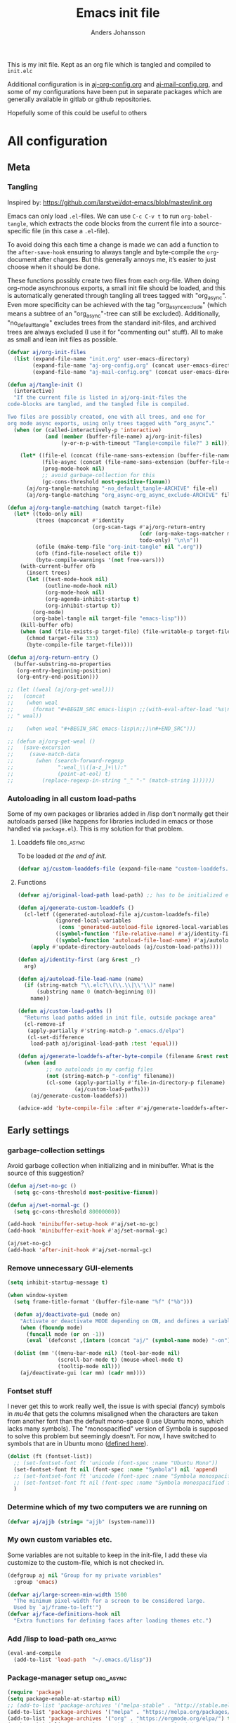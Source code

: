 #+TITLE: Emacs init file
#+AUTHOR: Anders Johansson
#+PROPERTY: header-args :tangle yes :comments no :no-expand t
#+TODO: CHECK TODO | DONE

This is my init file. Kept as an org file which is tangled and compiled to ~init.elc~

Additional configuration is in [[file:lisp/aj-org-config.org][aj-org-config.org]] and [[file:lisp/aj-mail-config.org][aj-mail-config.org]], and some of my configurations have been put in separate packages which are generally available in gitlab or github repositories.

Hopefully some of this could be useful to others

* All configuration
** Meta
*** Tangling
Inspired by: https://github.com/larstvei/dot-emacs/blob/master/init.org

Emacs can only load =.el=-files. We can use =C-c C-v t= to run =org-babel-tangle=, which extracts the code blocks from the current file into a source-specific file (in this case a =.el=-file).

To avoid doing this each time a change is made we can add a function to the =after-save-hook= ensuring to always tangle and byte-compile the =org=-document after changes. But this generally annoys me, it’s easier to just choose when it should be done.

These functions possibly create two files from each org-file. When doing org-mode asynchronous exports, a small init file should be loaded, and this is automatically generated through tangling all trees tagged with "org_async". Even more specificity can be achieved with the tag "org_async_exclude" (which means a subtree of an "org_async"-tree can still be excluded). Additionally, "no_default_tangle" excludes trees from the standard init-files, and archived trees are always excluded (I use it for "commenting out" stuff). All to make as small and lean init files as possible.
#+BEGIN_SRC emacs-lisp
(defvar aj/org-init-files
  (list (expand-file-name "init.org" user-emacs-directory)
        (expand-file-name "aj-org-config.org" (concat user-emacs-directory "lisp"))
        (expand-file-name "aj-mail-config.org" (concat user-emacs-directory "lisp"))))

(defun aj/tangle-init ()
  (interactive)
  "If the current file is listed in aj/org-init-files the
code-blocks are tangled, and the tangled file is compiled.

Two files are possibly created, one with all trees, and one for
org mode async exports, using only trees tagged with “org_async”."
  (when (or (called-interactively-p 'interactive)
            (and (member (buffer-file-name) aj/org-init-files)
                 (y-or-n-p-with-timeout "Tangle+compile file?" 3 nil)))

	(let* ((file-el (concat (file-name-sans-extension (buffer-file-name)) ".el"))
           (file-async (concat (file-name-sans-extension (buffer-file-name)) "-org-async.el"))
           (prog-mode-hook nil)
           ;; avoid garbage-collection for this
           (gc-cons-threshold most-positive-fixnum))
      (aj/org-tangle-matching "-no_default_tangle-ARCHIVE" file-el)
      (aj/org-tangle-matching "org_async-org_async_exclude-ARCHIVE" file-async))))

(defun aj/org-tangle-matching (match target-file)
  (let* ((todo-only nil)
         (trees (mapconcat #'identity
                           (org-scan-tags #'aj/org-return-entry
                                          (cdr (org-make-tags-matcher match))
                                          todo-only) "\n\n"))
         (ofile (make-temp-file "org-init-tangle" nil ".org"))
         (ofb (find-file-noselect ofile t))
         (byte-compile-warnings '(not free-vars)))
	(with-current-buffer ofb
      (insert trees)
      (let ((text-mode-hook nil)
            (outline-mode-hook nil)
            (org-mode-hook nil)
            (org-agenda-inhibit-startup t)
            (org-inhibit-startup t))
        (org-mode)
        (org-babel-tangle nil target-file "emacs-lisp")))
    (kill-buffer ofb)
    (when (and (file-exists-p target-file) (file-writable-p target-file))
      (chmod target-file 333)
      (byte-compile-file target-file))))

(defun aj/org-return-entry ()
  (buffer-substring-no-properties
   (org-entry-beginning-position)
   (org-entry-end-position)))

;; (let ((weal (aj/org-get-weal)))
;;   (concat
;;    (when weal
;;      (format "#+BEGIN_SRC emacs-lisp\n ;;(with-eval-after-load '%s\n#+END_SRC
;; " weal))

;;    (when weal "#+BEGIN_SRC emacs-lisp\n;;)\n#+END_SRC")))

;; (defun aj/org-get-weal ()
;;   (save-excursion
;;     (save-match-data
;;       (when (search-forward-regexp
;;              ":weal_\\([a-z_]+\\):"
;;              (point-at-eol) t)
;;         (replace-regexp-in-string "_" "-" (match-string 1))))))
#+END_SRC

*** Autoloading in all custom load-paths
Some of my own packages or libraries added in /lisp don’t normally get their autoloads parsed (like happens for libraries included in emacs or those handled via ~package.el~). This is my solution for that problem.
**** Loaddefs file :org_async:
To be loaded [[*Load custom loaddefs][at the end of init]].
#+BEGIN_SRC emacs-lisp
(defvar aj/custom-loaddefs-file (expand-file-name "custom-loaddefs.el" user-emacs-directory))
#+END_SRC
**** Functions
#+BEGIN_SRC emacs-lisp
(defvar aj/original-load-path load-path) ;; has to be initialized early

(defun aj/generate-custom-loaddefs ()
  (cl-letf ((generated-autoload-file aj/custom-loaddefs-file)
            (ignored-local-variables
             (cons 'generated-autoload-file ignored-local-variables))
            ((symbol-function 'file-relative-name) #'aj/identity-first)
            ((symbol-function 'autoload-file-load-name) #'aj/autoload-file-load-name))
    (apply #'update-directory-autoloads (aj/custom-load-paths))))

(defun aj/identity-first (arg &rest _r)
  arg)

(defun aj/autoload-file-load-name (name)
  (if (string-match "\\.elc?\\(\\.\\|\\'\\)" name)
      (substring name 0 (match-beginning 0))
    name))

(defun aj/custom-load-paths ()
  "Returns load paths added in init file, outside package area"
  (cl-remove-if
   (apply-partially #'string-match-p ".emacs.d/elpa")
   (cl-set-difference
    load-path aj/original-load-path :test 'equal)))

(defun aj/generate-loaddefs-after-byte-compile (filename &rest rest)
  (when (and
         ;; no autoloads in my config files
         (not (string-match-p "-config" filename))
         (cl-some (apply-partially #'file-in-directory-p filename)
                  (aj/custom-load-paths)))
    (aj/generate-custom-loaddefs)))

(advice-add 'byte-compile-file :after #'aj/generate-loaddefs-after-byte-compile)
#+END_SRC

** Early settings
*** garbage-collection settings
Avoid garbage collection when initializing and in minibuffer.
What is the source of this suggestion?
#+BEGIN_SRC emacs-lisp
(defun aj/set-no-gc ()
  (setq gc-cons-threshold most-positive-fixnum))

(defun aj/set-normal-gc ()
  (setq gc-cons-threshold 80000000))

(add-hook 'minibuffer-setup-hook #'aj/set-no-gc)
(add-hook 'minibuffer-exit-hook #'aj/set-normal-gc)

(aj/set-no-gc)
(add-hook 'after-init-hook #'aj/set-normal-gc)
#+END_SRC

*** Remove unnecessary GUI-elements
#+begin_src emacs-lisp
(setq inhibit-startup-message t)

(when window-system
  (setq frame-title-format '(buffer-file-name "%f" ("%b")))
  
  (defun aj/deactivate-gui (mode on)
    "Activate or deactivate MODE depending on ON, and defines a variable stating my choice."
    (when (fboundp mode)
      (funcall mode (or on -1))
      (eval `(defconst ,(intern (concat "aj/" (symbol-name mode) "-on")) ,on))))

  (dolist (mm '((menu-bar-mode nil) (tool-bar-mode nil)
                (scroll-bar-mode t) (mouse-wheel-mode t)
                (tooltip-mode nil)))
    (aj/deactivate-gui (car mm) (cadr mm))))
#+END_SRC

*** Fontset stuff
I never get this to work really well, the issue is with special (fancy) symbols in [[*Mail-config][mu4e]] that gets the columns misaligned when the characters are taken from another font than the default mono-space (I use Ubuntu mono, which lacks many symbols). The "monospacified" version of Symbola is supposed to solve this problem but seemingly doesn’t. For now, I have switched to symbols that are in Ubuntu mono ([[file:lisp/aj-mail-config.org::*Symbols][defined here]]).
#+BEGIN_SRC emacs-lisp
(dolist (ft (fontset-list))
  ;; (set-fontset-font ft 'unicode (font-spec :name "Ubuntu Mono"))
  (set-fontset-font ft nil (font-spec :name "Symbola") nil 'append)
  ;; (set-fontset-font ft 'unicode (font-spec :name "Symbola monospacified for Ubuntu Mono") nil 'append)
  ;; (set-fontset-font ft nil (font-spec :name "Symbola monospacified for Ubuntu Mono") nil 'append)
  )
#+end_src

*** Determine which of my two computers we are running on
#+begin_src emacs-lisp
(defvar aj/ajjb (string= "ajjb" (system-name)))
#+end_src

*** My own custom variables etc.
Some variables are not suitable to keep in the init-file, I add these via customize to the custom-file, which is not checked in.
#+BEGIN_SRC emacs-lisp
(defgroup aj nil "Group for my private variables"
  :group 'emacs)

(defvar aj/large-screen-min-width 1500
  "The minimum pixel-width for a screen to be considered large.
  Used by `aj/frame-to-left'")
(defvar aj/face-definitions-hook nil
  "Extra functions for defining faces after loading themes etc.")
#+END_SRC

*** Add /lisp to load-path :org_async:
#+begin_src emacs-lisp
(eval-and-compile
  (add-to-list 'load-path  "~/.emacs.d/lisp"))
#+end_src

*** Package-manager setup :org_async:
#+begin_src emacs-lisp
(require 'package)
(setq package-enable-at-startup nil)
;; (add-to-list 'package-archives '("melpa-stable" . "http://stable.melpa.org/packages/") t)
(add-to-list 'package-archives '("melpa" . "https://melpa.org/packages/") t)
(add-to-list 'package-archives '("org" . "https://orgmode.org/elpa/") t)
(package-initialize) ;; early, so the right org gets loaded
;;(require 'org) ;; temporary, should not be needed eventually
#+end_src

*** Bootstrap ~use-package~ :org_async:
#+begin_src emacs-lisp
(unless (package-installed-p 'use-package)
  (package-refresh-contents)
  (package-install 'use-package))
(unless (package-installed-p 'validate)
  (package-refresh-contents)
  (package-install 'validate))
(eval-when-compile
  (require 'validate)
  (require 'use-package))

;; (setq use-package-compute-statistics t)

(require 'bind-key)
(use-package delight
  :demand t
  :ensure t)
#+end_src

*** No littering! :org_async:
#+begin_src emacs-lisp
(use-package no-littering
  :ensure t
  :demand t
  :init
  (setq no-littering-etc-directory
        (expand-file-name "config/" user-emacs-directory)
        no-littering-var-directory "~/.emacs.data/")
  :config
  (with-eval-after-load 'recentf
    (add-to-list 'recentf-exclude no-littering-var-directory)
    (add-to-list 'recentf-exclude no-littering-etc-directory))
  (setq auto-save-file-name-transforms
        `((".*" ,(no-littering-expand-var-file-name "auto-save/") t))))
#+end_src


*** Hydra (used for definitions later on) :org_async:
#+BEGIN_SRC emacs-lisp
(use-package hydra
  :demand t
  :ensure t)
#+END_SRC
*** Frame config package, used later
#+BEGIN_SRC emacs-lisp
(use-package ime-frame
  :commands ime-frame-center)
#+END_SRC

*** org-mode
**** org init
#+begin_src emacs-lisp
(use-package org
  :ensure org-plus-contrib
  :pin "org"
  :bind (("C-c a" . org-agenda) ("C-c c" . org-capture))
  :commands org-mode
  :defer t
  :init
  ;; (require 'org-protocol) ;; move to modules? autoload the entry commands (don’t seem to be)
  (setq org-directory "~/org"
		org-ellipsis " ⤵"
		org-export-backends '(reveal beamer odt ascii html icalendar latex)
		org-modules '(org-habit org-inlinetask org-mu4e org-id org-bullets org-zotxt)
        org-list-allow-alphabetical t
		org-id-link-to-org-use-id 'use-existing
		org-agenda-files (expand-file-name "agenda-files" org-directory))
  (defcustom aj/org-work-agenda-files nil
	"Agenda files connected to work"
	:group 'aj
	:type '(repeat file))
  :config 
  (require 'helm-mode)
  (require 'aj-org-config))
#+end_src
**** org init async :org_async:no_default_tangle:
#+begin_src emacs-lisp
(use-package org
  :demand t
  :commands org-mode
  :init (progn
          (setq org-directory "~/org"
                org-export-backends '(reveal beamer odt ascii html icalendar latex)
                org-modules '(org-inlinetask org-zotxt)
                org-list-allow-alphabetical t))
  :config (require 'ox) (require 'aj-org-config-org-async))
#+end_src
**** Things to load with org
***** org-pdfview
#+BEGIN_SRC emacs-lisp
(use-package org-pdfview
  :ensure t
  :after 'org)
#+END_SRC
**** org clock hydra
#+BEGIN_SRC emacs-lisp
(bind-key "C-c w" #'hydra-org-clock/body)
;; make byte-compiler happy?
(dolist (x '(org-clock-in org-clock-out org-clock-in-last org-clock-modify-effort-estimate org-clock-cancel org-clock-goto org-clock-display org-clock-report org-clocking-p))
  (autoload x "org-clock"))

(defhydra hydra-org-clock (:color blue :hint nil)
  "
 In/out^        ^Edit^         ^Summary     (_?_)
---------------------------------------------
 _i_n, select    _e_dit effort  _g_oto entry
 _I_n here       _C_ancel       _d_isplay
 _c_ontinue ^ ^ _r_eport
 _o_ut
 _D_one
 _p_omodoro (select)
 _l_ast task pomodoro (continue)
 _P_omodoro here"
  ("i" aj/org-clock-in-list)
  ("I" aj/org-clock-in-here)
  ("o" org-clock-out)
  ("D" aj/org-mark-current-clocking-done)
  ("c" org-clock-in-last)
  ("p" (org-pomodoro '(4)))
  ("l" (org-pomodoro '(16)))
  ("P" org-pomodoro)
  ("e" org-clock-modify-effort-estimate)
  ("C" org-clock-cancel)
  ("g" org-clock-goto)
  ("d" org-clock-display)
  ("r" org-clock-report)
  ("?" (org-info "Clocking commands")))

(defun aj/org-clock-in-list ()
  (interactive) (org-clock-in '(4)))

(defun aj/org-clock-in-here ()
  (interactive)
  (cond
   ((eq major-mode 'org-mode)
    (org-clock-in))
   ((eq major-mode 'org-agenda-mode)
    (org-agenda-clock-in))
   (t (message "Not in org file or agenda"))))

(defun aj/helm-org-clock-in (marker)
  (save-window-excursion
    (switch-to-buffer (marker-buffer marker))
    (goto-char (marker-position marker))
    (org-clock-in)))

(defun aj/org-mark-current-clocking-done ()
  (interactive)
  (when (org-clocking-p)
    (save-window-excursion
      (org-clock-goto)
      (org-todo 'done))))
#+END_SRC


*** Flycheck
#+begin_src emacs-lisp
(use-package flycheck
  :commands (global-flycheck-mode)
  :init (add-hook 'after-init-hook #'global-flycheck-mode)
  :defer 5
  :delight
  :config (progn
            (setq-default flycheck-emacs-lisp-load-path 'inherit)
            (setq-default flycheck-disabled-checkers '(emacs-lisp-checkdoc))
            (add-hook 'text-mode-hook (lambda ()(flycheck-mode -1)))
            (flycheck-package-setup)))
#+end_src

*** Save-hist (don't use session, but save many useful history variables)
#+BEGIN_SRC emacs-lisp
(setq savehist-additional-variables
      '(kill-ring search-ring regexp-search-ring extended-command-history
                  helm-M-x-input-history
                  ;; mindre viktiga kanske
                  helm-adaptive-history helm-build-regexp-history
                  helm-eshell-command-on-file-input-history
                  helm-external-command-history helm-ff-history
                  helm-file-name-history helm-grep-history
                  helm-surfraw-engines-history
                  helm-surfraw-input-history Info-history
                  Info-search-history compile-history
                  dired-regexp-history dired-shell-command-history
                  face-name-history grep-files-history
                  grep-find-history grep-history grep-regexp-history
                  org-agenda-search-history org-insert-link-history
                  org-refile-history org-tags-history
                  pdf-occur-history query-replace-history
                  shell-command-history))
(savehist-mode)
#+END_SRC
*** Saveplace is neccessary
#+BEGIN_SRC emacs-lisp
(require 'saveplace)
(setq save-place-limit 1000)
(save-place-mode 1)
#+END_SRC
*** Custom file :org_async:
#+begin_src emacs-lisp
(setq custom-file "~/.emacs.d/custom.el")
(load custom-file)
#+end_src
** Debugging
#+BEGIN_SRC emacs-lisp
(use-package profiler
  :bind (("<C-f7>" . aj/start-profiler)
         ("<C-f8>" . profiler-report))
  :init
  (defun aj/start-profiler () (interactive)
         (profiler-start 'cpu)))
#+END_SRC
** Mail-config (mu4e)
Use mu4e, the extensive config is in an [[file:lisp/aj-mail-config.org][external file]].
#+BEGIN_SRC emacs-lisp
(when aj/ajjb
  (use-package mu4e
	:bind (("C-x ö" . mu4e)
		   ("C-x m" . mu4e-compose-new)
		   ("C-x i" . mu4e~headers-jump-to-maildir)
		   ("C-x å" . mu4e-headers-search-bookmark))
	:defer t
	:init
	(setq mu4e-get-mail-command "mbsync -qqa"
		  mu4e-update-interval 1800
		  mu4e-view-show-images t
		  mu4e-use-fancy-chars t
		  mu4e-attachment-dir "~/Hämtningar"
		  mu4e-change-filenames-when-moving t ;;for mbsync
		  mu4e-completing-read-function #'completing-read)
	:config (require 'aj-mail-config)))
#+END_SRC
*** Fix parse-time-string :ARCHIVE:
Why do I need this? For something with mu4e emailing? I don’t remember. It messes with ~org-read-date-analyze~, which is smarter anyway.

Disable it for now.
#+BEGIN_SRC emacs-lisp
(declare-function parse-iso8601-time-string "parse-time" (str)) ; make byte-compiler happy

(defun aj/parse-time-string (oldfun &rest r)
  "Filter `parse-time-string' to additionally try parsing iso8601 strings"
  (let ((ptret (apply oldfun r)))
    (when (cl-every #'null ptret)
      (if-let ((ip (ignore-errors (parse-iso8601-time-string (car r)))))
          (decode-time ip)
        ptret))))

(advice-add 'parse-time-string :around #'aj/parse-time-string)
#+END_SRC
** News :ARCHIVE:
#+BEGIN_SRC emacs-lisp
(setq gnus-select-method '(nntp "news.gmane.org"))
#+END_SRC
** AUR
#+BEGIN_SRC emacs-lisp
(use-package aurel
  :commands aurel-package-search
  :config (setq aurel-download-directory "~/.cache/pacaur/"
                aurel-list-download-function #'aurel-download-unpack-dired))
#+END_SRC
** Unicode-fonts :ARCHIVE:
Don’t remember the point of this package
#+BEGIN_SRC emacs-lisp
;; (use-package unicode-fonts
;;   :defer 3
;;   :config (unicode-fonts-setup))

;;(set-fontset-font t 'unicode (font-spec :name "Symbola monospacified for Ubuntu Mono") nil 'append)
#+END_SRC
** Filetypes etc
*** Add pdfbz2 and pdfgz filetypes and decompress correctly
I need this for adding files with .pdfbz2 or .pdfgz suffixes to Zotero with Zotfile, which can't handle double suffixes like .pdf.bz2.

But why do I need to compress pdf-files this way? Shouldn’t pdf-files have reasonable compression?
#+BEGIN_SRC emacs-lisp
(dolist (var '("\\.pdfbz2\\'" "\\.pdfgz\\'"))
  (add-to-list 'auto-mode-alist (cons var 'pdf-view-mode)))
(add-to-list 'jka-compr-compression-info-list
             ["\\.pdfbz2\\'" "bzip2ing" "bzip2" nil "bunzip2ing" "bzip2"
              ("-d")
              nil t "BZh"])
(add-to-list 'jka-compr-compression-info-list
             ["\\.pdfgz\\'" "compressing" "gzip"
              ("-c" "-q")
              "uncompressing" "gzip"
              ("-c" "-q" "-d")
              t t "\213"])
(jka-compr-update)
#+END_SRC

** File management
*** Dired
**** Some settings
#+begin_src emacs-lisp
(setq dired-recursive-deletes 'always
      dired-recursive-copies 'always
      dired-dwim-target t)
#+end_src
**** Dired collapse
#+BEGIN_SRC emacs-lisp
(use-package dired-collapse
  :ensure t
  ;; :after dired
  :defer t
  :init (add-hook 'dired-mode-hook #'dired-collapse-mode))
#+END_SRC

**** Dired subtree
#+BEGIN_SRC emacs-lisp
(use-package dired-subtree
  :ensure t
  :defer t
  :after dired
  :config (setq dired-subtree-use-backgrounds nil)
  (bind-keys :map dired-mode-map
             ("TAB" . dired-subtree-cycle)))
#+END_SRC
**** Dired-narrow
#+BEGIN_SRC emacs-lisp
(use-package dired-narrow
  :ensure t
  :commands dired-narrow)
#+END_SRC

**** Dired-du
#+BEGIN_SRC emacs-lisp
(use-package dired-du
  :ensure t
  :defer t
  :config (validate-setq dired-du-size-format t
                         dired-du-update-headers t))
#+END_SRC

**** Dired-ranger :ARCHIVE:
#+BEGIN_SRC emacs-lisp
(use-package dired-ranger
  :ensure t
  :commands dired-ranger)
#+END_SRC

**** Sorting and listing-switches (dired-quick-sort)
https://gitlab.com/xuhdev/dired-quick-sort/
But also my yet ([2018-03-01 tor]) unmerged fixes:
https://gitlab.com/andersjohansson/dired-quick-sort/tree/ajfixes
#+begin_src emacs-lisp
(use-package dired-quick-sort
  :load-path "~/kodat/elisp/dired-quick-sort"
  :commands hydra-dired-quick-sort dired-quick-sort-set-switches
  :init
  (setq dired-listing-switches "-lhA")
  (add-hook 'dired-mode-hook 'dired-quick-sort-set-switches)
  :config (define-key dired-mode-map "s" 'hydra-dired-quick-sort/body))
#+end_src

But some of the options for listing-switches doesn’t work with remote sessions in tramp. Avoid this!
#+begin_src emacs-lisp
(add-hook 'dired-before-readin-hook #'aj/dired-no-remote-lsv)

(defun aj/dired-no-remote-lsv ()
  (when (file-remote-p default-directory)
    (setq-local
     dired-listing-switches "-al")
    (setq-local
     dired-actual-switches "-al")))
#+end_src

**** dired-toggle-sudo
#+begin_src emacs-lisp
(use-package dired-toggle-sudo
  :ensure t
  :commands dired-toggle-sudo
  :init
  (with-eval-after-load 'dired
    (bind-key "C-c C-s" 'dired-toggle-sudo dired-mode-map)))
#+end_src

*** Recentf
#+begin_src emacs-lisp
(use-package recentf
  :demand t
  :init (setq-default recentf-exclude '("xhtml-loader\\.rnc$" "\\.elc$" 
                                        "elpa.*-autoloads.el"
                                        "/tmp/org-init-tangle"
                                        aj/recentf-exclude)
                      recentf-max-menu-items 500
                      recentf-max-saved-items 500)
  :config
  (defun aj/recentf-exclude (filename)
    (cl-loop for reg in completion-ignored-extensions
             when
             (string-match-p
              (if (equal "$" (substring reg -1))
                  reg
                (concat reg "$"))
              filename)
             return t))
  
  (recentf-mode 1))
#+end_src

*** Ignore more files for normal completion
#+BEGIN_SRC emacs-lisp
(with-eval-after-load 'latex
  (dolist (ext LaTeX-clean-intermediate-suffixes)
    (add-to-list 'completion-ignored-extensions (replace-regexp-in-string "\\\\" "" ext))))
#+END_SRC
*** Always offer to create new directories for ~read-file-name~
Advises ~read-file-name~ to always ask if non-existent directories should be created. Adding a non-existent directory otherwise causes errors in lots of commands calling ~read-file-name~.

This works for instance in ~dired-do-rename~ or ~mu4e-view-save-attachment~ (also with ~helm-mode~ activated).
#+BEGIN_SRC emacs-lisp
(defun aj/create-non-existent-directories (filename)
  (unless (file-exists-p filename)
    (let ((dirname (file-name-directory filename)))
      (when (and (not (file-directory-p dirname))
                 (y-or-n-p (format "Directory %s doesn't exist, create it?" dirname)))
        (make-directory dirname t))))
  filename)

(advice-add 'read-file-name :filter-return #'aj/create-non-existent-directories)
#+END_SRC

*** Make directories as needed (overlap with above?)
#+begin_src emacs-lisp
(defun aj/ff-mkdir ()
  (let ((filename (buffer-file-name)))
	(unless (or (eq nil filename) (file-exists-p filename))
	  (let ((dir (file-name-directory filename)))
		(unless (file-exists-p dir)
		  (make-directory dir t))))))

(add-hook 'find-file-hook 'aj/ff-mkdir)
(add-hook 'before-save-hook 'aj/ff-mkdir)
#+end_src


*** Auto reverting 
#+begin_src emacs-lisp
(global-auto-revert-mode t)
;; Don't update pdfs in process of being built though:
(setq global-auto-revert-ignore-modes '(pdf-view-mode))
;; why ever query if not changed?
(setq revert-without-query '(".*"))
;; Also auto refresh dired, but be quiet about it
(setq global-auto-revert-non-file-buffers t)
(setq auto-revert-verbose nil)
#+end_src

A function for reverting all opened files, even remote files (because auto-revert doesn’t work there)
#+begin_src emacs-lisp
(defun aj/revert-all-buffers ()
  "Refreshes all open buffers from their respective files."
  (interactive)
  (dolist (buf (buffer-list))
	(with-current-buffer buf
	  (when (and (buffer-file-name) (not (buffer-modified-p)))
		(revert-buffer t t t) )))
  (message "Refreshed open files."))
#+end_src

** Password-store
#+BEGIN_SRC emacs-lisp
(use-package password-store
  :defer t
  :config (setq password-store-password-length 47))
#+END_SRC
** LaTeX
*** Config variables for latex :org_async:
#+BEGIN_SRC emacs-lisp
(with-eval-after-load 'tex
  (setq TeX-auto-save t
        TeX-parse-self t ;parse on load
        TeX-auto-save t ;parse on save
        TeX-auto-local ".auctex-auto" ; more sensible directory name
        TeX-style-local ".auctex-auto"
        LaTeX-babel-hyphen nil ; Disable language-specific hyphen insertion.
        LaTeX-clean-intermediate-suffixes
        '("\\.aux" "\\.bbl" "\\.blg" "\\.brf" "\\.fot" "\\.glo" "\\.gls" "\\.idx" "\\.ilg" "\\.ind" "\\.lof"  "\\.lot" "\\.nav" "\\.out" "\\.snm" "\\.toc" "\\.url" "\\.synctex\\.gz" "\\.run\\.xml" "\\.bcf" "\\.fdb_latexmk" "\\.upa" "\\.fls" "\\.lox" "\\.log")
        LaTeX-clean-output-suffixes '("\\.dvi" "\\.pdf" "\\.ps" "\\.xdv" "\\.pdfpc")
        LaTeX-csquotes-close-quote "}"
        LaTeX-csquotes-open-quote "\\enquote{"
        TeX-arg-cite-note-p t
        TeX-fold-auto nil
        TeX-fold-macro-spec-list
        '(("[f]"
           ("footnote" "marginpar"))
          ("[n:{1}]"
           ("fxnote" "fxwarning" "fxerror" "fxfatal"))
          ("[nr: {1}]"
           ("fxrnote" "fxrwarning" "fxrerror" "fxrfatal"))
          ("[nri: {1}]"
           ("fxrnoteinline" "fxrwarninginline" "fxrerrorinline" "fxrfatalinline"))
          ("[c]"
           ("cite"))
          ("[l]"
           ("label"))
          ("[r]"
           ("ref" "pageref" "eqref"))
          ("[i]"
           ("index" "glossary"))
          ("[1]:||*"
           ("item"))
          ("…"
           ("dotsppp"))
          ("(C)"
           ("copyright"))
          ("(R)"
           ("textregistered"))
          ("TM"
           ("texttrademark"))
          (1
           ("part" "subparagraph" "part*" "subparagraph*" "emph" "textit" "textsl" "textmd" "textrm" "textsf" "texttt" "textbf" "textsc" "textup"))
          ("C. {1}"
           ("chapter" "chapter*"))
          ("S. {1}"
           ("section" "section*"))
          ("SS. {1}"
           ("subsection" "subsection*"))
          ("SSS. {1}"
           ("subsubsection" "subsubsection*"))
          ("━━━━━━━━━━━━━━━━{1}"
           ("paragraph" "paragraph*"))
          ("({1}:[1])"
           ("autocite" "autocite*"))
          ("[A: {1}]"
           ("citeauthor" "citeauthor*"))
          ("[T: {1}]"
           ("citetitle" "citetitle*"))
          ((lambda
             (&rest ci)
             (setq ret nil)
             (concat "("
                     (substring
                      (dolist
                          (cc ci ret)
                        (setq ret
                              (concat ret cc ", ")))
                      0 -2)
                     ")"))
           ("autocites" "autocites*"))
          ("»{2}«"
           ("foreigntextquote" "foreignquote"))
          ("»{1}«"
           ("textquote" "enquote"))
          ("―»{3}« ({2}:[1])―"
           ("foreignblockcquote"))
          ("»{3}« ({2}:[1])[2]"
           ("foreigntextcquote"))
          ("―»{2}« ({1}:[1])―"
           ("blockcquote"))
          ("»{2}« ({1}:[1])[2]"
           ("textcquote"))
          ("[…][{1}]||[…]"
           ("textelp"))
          ("[{1}][…]||[…]"
           ("textelp*"))
          ("[{1}]"
           ("textins" "textins*"))
          ("{2}"
           ("foreignlanguage")))
        TeX-macro-private '("~/texmf/tex/" "~/texmf/bibtex/bst/" "~/.texmf-config/tex/")
        TeX-modes '(texinfo-mode latex-mode doctex-mode)
        TeX-quote-language-alist '(("swedish" "\\enquote{" "}" nil))
        TeX-style-private '("~/.emacs.d/auctex/.auctex-style")
        bibtex-dialect 'biblatex
        cdlatex-command-alist
        '(("bra" "Insert bra, place point inside" "\\bra{?}" cdlatex-position-cursor nil nil t)
          ("ket" "Insert ket, place point inside" "\\ket{?}" cdlatex-position-cursor nil nil t)
          ("braket" "Insert bracket, point inside" "\\braket{?}" cdlatex-position-cursor nil nil t))
        cdlatex-math-symbol-alist '((43 ("\\cup" "\\dagger")))
        flyspell-tex-command-regexp
        "\\(\\(begin\\|end\\)[ 	]*{\\|\\(cite[a-z*]*\\|label\\|ref\\|eqref\\|input\\|usepackage\\|documentclass\\)[ 	]*\\(\\[[^]]*\\]\\)?{[^{}]*\\)"
        font-latex-math-environments
        
        '("display" "displaymath" "equation" "eqnarray" "gather" "multline" "align" "alignat" "xalignat" "dmath")
        font-latex-user-keyword-classes
        '(("fxnote"
           (("fxnote" "[{")
            ("fxrnote" "{"))
           font-lock-comment-face command)
          ("fxwarningerrorfatal"
           (("fxfatal" "[{")
            ("fxerror" "[{")
            ("fxwarning" "[{")
            ("fxrfatal" "{")
            ("fxrerror" "{")
            ("fxrwarning" "{"))
           font-latex-warning-face command)
          ("autocites"
           (("autocites" "[[{[[{")
            ("autocites" "[[{[[{[[{")
            ("autocites" "[[{[[{[[{[[{")
            ("autocites" "[[{[[{[[{[[{[[{"))
           font-lock-constant-face command))
        reftex-bibliography-commands '("bibliography" "nobibliography" "addbibresource")))

(setq-default TeX-master 'dwim
              TeX-PDF-mode t) ;PDF by default
#+END_SRC
*** Open pdf in emacsclient in async mode :org_async:no_default_tangle:
DONE?:
skriva wrapper/alternativ funktion till TeX-pdf-tools-sync-view, som tar ett filnamn och sedan binder den så att TeX-pdf-tools-sync-view ser den, alt gör motsvarande saker. Denna funktion ska köras i normala emacsclient.

Filnamnet måste skickas med till "processen" emacsclient, hur inline en emacsvariabel i ett emacs-process-call?

#+BEGIN_SRC emacs-lisp
(with-eval-after-load 'tex
  (setq TeX-view-program-list
        '(("emacsclient pdft"
           "emacsclient -e \"(progn (pop-to-buffer (or (find-buffer-visiting \\\"%o\\\") (find-file-noselect \\\"%o\\\"))) (revert-buffer) (notify \\\"Org export latexmk\\\" \\\"Latexmk klar\\\"))\"")))
  (setq TeX-view-program-selection '((output-pdf "emacsclient pdft"))))
#+END_SRC

*** Use pdf-tools
#+BEGIN_SRC emacs-lisp
(defun th/pdf-view-revert-buffer-maybe (file)
  (when-let ((buf (find-buffer-visiting file)))
    (with-current-buffer buf
      (when (derived-mode-p 'pdf-view-mode)
        (pdf-view-revert-buffer t t)))))

(with-eval-after-load 'tex-buf
  ;; only care about pdf
  (setq TeX-view-program-selection '((output-pdf "PDF Tools")))
  (add-hook 'TeX-after-compilation-finished-functions
            #'th/pdf-view-revert-buffer-maybe))


;; (with-eval-after-load 'pdf-sync
;;   (defun aj/locate-synctex-file (pdffile)
;;     (let ((default-directory
;;             (concat (file-name-directory pdffile) "/.tex-aux"))
;;           (basename (file-name-sans-extension
;;                      (file-name-nondirectory pdffile))))
;;       (cl-labels ((file-if-exists-p (file)
;;                                     (and (file-exists-p file)
;;                                          file)))
;;         (or (file-if-exists-p
;;              (expand-file-name (concat basename ".synctex.gz")))
;;             (file-if-exists-p
;;              (expand-file-name (concat basename ".synctex")))
;;             ;; Some pdftex quote the basename.
;;             (file-if-exists-p
;;              (expand-file-name (concat "\"" basename "\"" ".synctex.gz")))
;;             (file-if-exists-p
;;              (expand-file-name (concat "\"" basename "\"" ".synctex")))))))

;;   (add-hook 'pdf-sync-locate-synctex-file-functions #'aj/locate-synctex-file))
#+END_SRC

*** Extra latex bindings
#+BEGIN_SRC emacs-lisp
(with-eval-after-load 'latex
  (bind-keys
   :map LaTeX-mode-map
   ("C-c ä" . TeX-next-error)
   ("C-c w" . latex-word-count)
   ("C-<f1>" . TeX-doc)
   ("C-c C-a" . TeX-command-two-paragraphs)))
#+END_SRC

*** Extra latex commands
**** latex word count
#+BEGIN_SRC emacs-lisp
(with-eval-after-load 'latex
  (defun latex-word-count (&optional arg)
    (interactive "P")
    (let*
        ((this-file (buffer-file-name))
         (this-dir default-directory)
         (enc-str (symbol-name buffer-file-coding-system))
         (enc-opt
          (cond
           ((string-match "utf-8" enc-str) "-utf8")
           ((string-match "latin" enc-str) "-latin1")
           ("-encoding=guess")
           )))
      (if arg
          ;; (shell-command (concat "texcount" " -inc" " -v2 " "-opt=$HOME/.texcount "
          ;;                         enc-opt " \"" this-file
          ;; "\""))
          (let ((tcb (generate-new-buffer "*texcount*")))
            (call-process "texcount" nil tcb nil "-inc"
                          "-v2 " (concat "-opt=" (getenv "HOME") "/.texcount") enc-opt this-file)
            (pop-to-buffer tcb)
            (ansi-color-apply-on-region (point-min) (point-max)))
        (message
         (with-output-to-string
           (with-current-buffer standard-output
             (cd this-dir) ;för att inkluderade filer ska läsas rätt
             (call-process "texcount" nil t nil "-total" "-0" "-inc"
                           "-opt=~/.texcount" enc-opt this-file))))))))
#+END_SRC

**** tex-command-two-paragraphs
#+BEGIN_SRC emacs-lisp
(with-eval-after-load 'latex
  (defun TeX-command-two-paragraphs ()
    "Mark two sentences backward and run TeX-command-region, useful for exporting the latest text"
    (interactive)
    (save-excursion
      (mark-paragraph -2)
      (TeX-command-region))))
#+END_SRC

*** Extra modes to enable for latex-mode
#+BEGIN_SRC emacs-lisp
(dolist (mode '(turn-on-reftex
                latex-extra-mode
                TeX-fold-mode))
  (add-hook 'LaTeX-mode-hook mode))
#+END_SRC

*** Latexmk-command for normal export
#+BEGIN_SRC emacs-lisp
(declare-function TeX-run-TeX "tex-buf")
(with-eval-after-load 'tex-buf
  (defun aj/TeX-run-latexmk (name command file)
    (interactive)
    (let ((TeX-save-query nil)
          (TeX-process-asynchronous t))
      (TeX-save-document "")
      (TeX-run-TeX name command file)))

  (setq TeX-error-overview-open-after-TeX-run t))
#+END_SRC
*** Latexmk-commands for org-async export :org_async:no_default_tangle:
#+BEGIN_SRC emacs-lisp
(declare-function TeX-run-TeX "tex-buf") (defvar TeX-command-buffer nil)
(with-eval-after-load 'tex-buf
  (defun aj/TeX-run-latexmk (name command file)
    (interactive)
    (let ((TeX-save-query nil)
          (TeX-process-asynchronous nil))
      (TeX-save-document "")
      (TeX-run-TeX name command file)
      (with-current-buffer TeX-command-buffer (TeX-view)))))
#+END_SRC
*** Customize Tex-commands :org_async:
#+BEGIN_SRC emacs-lisp
(with-eval-after-load 'tex-buf
  (setq LaTeX-command-style '(("" "%(PDF)%(latex) -file-line-error %(extraopts) %S%(PDFout)")))

  (add-to-list 'TeX-command-list '("LaTeX shell-escape" "%`%l --shell-escape %(mode)%' %t" TeX-run-TeX t (latex-mode doctex-mode)))
  (add-to-list 'TeX-command-list '("Nomenclature" "makeindex %s.nlo -s nomencl.ist -o %s.nls" TeX-run-command t t))
  (add-to-list 'TeX-command-list '("cleanmk" "latexmk -c -g -pdf -e '$pdflatex=~s/pdflatex %%O %%S/%l%(mode) %%O %%S/' %s" TeX-run-discard nil t :help "Clean with latexk"))
  (add-to-list 'TeX-command-list '("xelatexmk" "latexmk -g -recorder -xelatex -pv %s" aj/TeX-run-latexmk nil nil :help "Run XeLatexmk on file"))
  (add-to-list 'TeX-command-list '("latexmk" "latexmk -g -pdf -e '$pdflatex=~s/pdflatex %%O %%S/%l%(mode) %%O %%S/' %s" aj/TeX-run-latexmk nil t :help "Run Latexmk on file")))

(setq-default TeX-command-default "latexmk")
#+END_SRC
*** Reftex
Add biblatex formats
#+BEGIN_SRC emacs-lisp
(with-eval-after-load 'reftex-vars
  (setq reftex-cite-prompt-optional-args t
        reftex-plug-into-AUCTeX t
        reftex-cite-format
        '((?a . "\\autocite[]{%l}")
          (?\C-a . "\\autocite*[]{%l}")
          (?A . "\\autocites[]{%l}")
          (?t . "\\textcite[]{%l}")
          (?u . "\\citeauthor[]{%l}")
          (?\C-u . "\\citeauthor*{%l}")
          (?\C-t . "\\citetitle[]{%l}")
          (?l . "%l")
          (?\C-l . "[]{%l}") ;for adding more references in an autocites
          (?\C-m . "\\cite[]{%l}")
          (?f . "\\footcite[]{%l}")
          (?p . "\\parencite[]{%l}")
          (?\C-y . "\\citeyear[]{%l}")
          (?n . "\\nocite{%l}"))))
#+END_SRC
*** Tex-fold linebreaks
https://github.com/andersjohansson/tex-fold-linebreaks
#+BEGIN_SRC emacs-lisp
(use-package tex-fold-linebreaks
  :load-path "~/kodat/elisp/tex-fold-linebreaks"
  :commands tex-fold-linebreaks-mode
  :config (setq tex-fold-linebreaks-non-sentence-punctuation-regexp
                "\\([0-9]\\|[[:space:]]\\([[:alpha:]]\\|t\\.ex\\|m\\.fl\\|bl\\|bl\\.a\\|e\\.g\\|i\\.e\\)?\\)$"))
#+END_SRC
** Window management and navigation
*** beginend (redefine beginning and end of buffer in a smart way for special buffers)
#+BEGIN_SRC emacs-lisp
(use-package beginend
  :ensure t
  :init (beginend-setup-all)
  :delight beginend-global-mode
  :config (cl-loop for x in beginend-modes do
                   (delight (cdr x) "" 'beginend)))
#+END_SRC

*** aj/switch-to-buffer
#+BEGIN_SRC emacs-lisp
(defun aj/switch-to-other-buffer ()
  (interactive)
  (switch-to-buffer nil))

(bind-key "C-x C-b" #'aj/switch-to-other-buffer)
#+END_SRC
*** Eyebrowse
#+BEGIN_SRC emacs-lisp
(use-package eyebrowse
  :init (setq eyebrowse-keymap-prefix (kbd "C-c C-å"))
  (eyebrowse-mode t))
#+END_SRC
*** Window management variables
#+BEGIN_SRC emacs-lisp
(setq split-width-threshold 140)
#+END_SRC
*** Window management hydra
#+BEGIN_SRC emacs-lisp
(bind-key "C-§" #'hydra-window/body)

(defhydra hydra-window ()
  "
Movement^^     ^Split^           ^Switch^      ^Resize^
_h_ ←         _v_ertical         _r_otate      _2_ X←
_j_ ↓         _x_ horizontal     _t_ranspose   _3_ X↓
_k_ ↑         _z_ undo           _d_ delete      _4_ X↑
_l_ →        _Z_ reset           _0_ delete   _5_ X→
_F_ollow      _1_ only this
_q_ cancel
"
  ("h" windmove-left)
  ("j" windmove-down)
  ("k" windmove-up)
  ("l" windmove-right)
  ("2" hydra-move-splitter-left)
  ("3" hydra-move-splitter-down)
  ("4" hydra-move-splitter-up)
  ("5" hydra-move-splitter-right)
  ("F" follow-mode)
  ("v" (lambda ()
         (interactive)
         (split-window-right)
         (windmove-right)))
  ("x" (lambda ()
         (interactive)
         (split-window-below)
         (windmove-down)))
  ("r" aj/rotate-windows :color blue)
  ("t" transpose-frame)
  ("0" delete-window :color blue)
  ("d" delete-window :color blue)
  ("1" delete-other-windows)
  ("z" (progn
         (winner-undo)
         (setq this-command 'winner-undo)))
  ("Z" winner-redo)
  ("q" nil))

(defun aj/rotate-windows (arg)
  "Rotate your windows; use the prefix argument to rotate the other direction"
  (interactive "P")
  (if (not (> (count-windows) 1))
      (message "You can't rotate a single window!")
    (let* ((rotate-times (if (and (numberp arg) (not (= arg 0))) arg 1))
           (direction (if (or (< rotate-times 0) (equal arg '(4)))
                          'reverse
                        (lambda (x) x)))
           (i 0))
      (while (not (= rotate-times 0))
        (while  (< i (- (count-windows) 1))
          (let* ((w1 (elt (funcall direction (window-list)) i))
                 (w2 (elt (funcall direction (window-list)) (+ i 1)))
                 (b1 (window-buffer w1))
                 (b2 (window-buffer w2))
                 (s1 (window-start w1))
                 (s2 (window-start w2))
                 (p1 (window-point w1))
                 (p2 (window-point w2)))
            (set-window-buffer-start-and-point w1 b2 s2 p2)
            (set-window-buffer-start-and-point w2 b1 s1 p1)
            (setq i (1+ i))))

        (setq i 0
              rotate-times
              (if (< rotate-times 0) (1+ rotate-times) (1- rotate-times)))))))

(use-package windmove
  :commands windmove-find-other-window)

(defun hydra-move-splitter-left (arg)
  "Move window splitter left."
  (interactive "p")
  (if (let ((windmove-wrap-around))
        (windmove-find-other-window 'right))
      (shrink-window-horizontally arg)
    (enlarge-window-horizontally arg)))

(defun hydra-move-splitter-right (arg)
  "Move window splitter right."
  (interactive "p")
  (if (let ((windmove-wrap-around))
        (windmove-find-other-window 'right))
      (enlarge-window-horizontally arg)
    (shrink-window-horizontally arg)))

(defun hydra-move-splitter-up (arg)
  "Move window splitter up."
  (interactive "p")
  (if (let ((windmove-wrap-around))
        (windmove-find-other-window 'up))
      (enlarge-window arg)
    (shrink-window arg)))

(defun hydra-move-splitter-down (arg)
  "Move window splitter down."
  (interactive "p")
  (if (let ((windmove-wrap-around))
        (windmove-find-other-window 'up))
      (shrink-window arg)
    (enlarge-window arg)))
#+END_SRC
*** Transpose-frame
#+BEGIN_SRC emacs-lisp
  (use-package transpose-frame
    :commands (transpose-frame flip-frame flop-frame rotate-frame
                              rotate-frame-clockwise rotate-frame-anti-clockwise))
#+END_SRC
*** swap window buffers by drag and drop
#+BEGIN_SRC emacs-lisp
(defun th/swap-window-buffers-by-dnd (drag-event)
  "Swaps the buffers displayed in the DRAG-EVENT's start and end
window."
  (interactive "e")
  (let ((start-win (cl-caadr drag-event))
        (end-win   (cl-caaddr drag-event)))
    (when (and (windowp start-win)
               (windowp end-win)
               (not (eq start-win end-win))
               (not (memq (minibuffer-window)
                          (list start-win end-win))))
      (let ((bs (window-buffer start-win))
            (be (window-buffer end-win)))
        (unless (eq bs be)
          (set-window-buffer start-win be)
          (set-window-buffer end-win bs))))))

(bind-key "<C-S-drag-mouse-1>" #'th/swap-window-buffers-by-dnd)
#+END_SRC
*** Narrowing
Do everything with ~C-x n~.
http://endlessparentheses.com/emacs-narrow-or-widen-dwim.html
#+BEGIN_SRC emacs-lisp
(put 'narrow-to-region 'disabled nil)

(defun aj/narrow-or-widen-dwim (p)
  "Widen if buffer is narrowed, narrow-dwim otherwise.
Dwim means: region, org-src-block, org-subtree, or defun,
whichever applies first. Narrowing to org-src-block actually
calls `org-edit-src-code'.

With prefix P, don't widen, just narrow even if buffer is
already narrowed."
  (interactive "P")
  (declare (interactive-only))
  (cond ((and (buffer-narrowed-p) (not p)) (widen))
        ((and (boundp 'org-src-mode) org-src-mode (not p))
         (org-edit-src-exit)) ;leave org-src, we don’t narrow there
        ((region-active-p)
         (narrow-to-region (region-beginning) (region-end)))
        ((derived-mode-p 'org-mode)
         ;; `org-edit-src-code' is not a real narrowing command.
         ;; Remove this first conditional if you don't want it.
         (cond ((ignore-errors (org-edit-src-code))
                t)
               ;; (delete-other-windows))
               ((ignore-errors (org-narrow-to-block) t))
               (t (org-narrow-to-subtree))))
        (t (narrow-to-defun))))

;;(define-key endless/toggle-map "n" #'aj/narrow-or-widen-dwim)

;; This line actually replaces Emacs' entire narrowing keymap, that's
;; how much I like this command. Only copy it if that's what you want.
(define-key ctl-x-map "n" #'aj/narrow-or-widen-dwim)

;; For leaving org-src-edit, use C-c C-c, like magit-commit etc.
(with-eval-after-load 'xhorg-src
  (define-key org-src-mode-map "\C-c\C-c" #'org-edit-src-exit))

(defun aj/narrow-clone ()
  (interactive)
  (unless (and (boundp 'org-src-mode) org-src-mode)
    (if-let ((bb (buffer-base-buffer)))
        (progn
          (kill-buffer)
          (pop-to-buffer bb))
      (clone-indirect-buffer nil t)
      (aj/narrow-or-widen-dwim nil))))

(define-key ctl-x-map "N" #'aj/narrow-clone)
#+END_SRC

** Searching, file-management, completion (helm and others)
*** Helm
(Really too much in config section here. Should probably move it to another file)
#+begin_src emacs-lisp
(use-package helm
  :defer 0.5
  :bind (("<f2>" . helm-imenu))
  :delight helm-mode
  :config
  (setq-default helm-command-prefix-key "C-c h")
  (require 'helm-config)
  (helm-mode)
  (define-key helm-map (kbd "<tab>") 'helm-execute-persistent-action) ; rebind tab to run persistent action
  (define-key helm-map (kbd "C-i") 'helm-execute-persistent-action) ; make TAB works in terminal
  (define-key helm-map (kbd "C-z")  'helm-select-action) ; list actions using C-z

  (when (executable-find "curl")
    (setq helm-net-prefer-curl-p t))
  (setq
   helm-M-x-always-save-history t ; ska spara även kraschade kommandon
   helm-ff-search-library-in-sexp t ; search for library in `require' and `declare-function' sexp.
   helm-scroll-amount 8 ; scroll 8 lines other window using M-<next>/M-<prior>
   helm-ff-file-name-history-use-recentf t)
  ;;fuzzy matching
  (setq helm-buffers-fuzzy-matching t
        helm-recentf-fuzzy-match t
        helm-locate-fuzzy-match t
        helm-file-cache-fuzzy-match t
        helm-mode-fuzzy-match t
        helm-M-x-fuzzy-match t
        helm-semantic-fuzzy-match t
        elm-imenu-fuzzy-match t
        helm-apropos-fuzzy-match t
        helm-lisp-fuzzy-completion t)
  (helm-adaptive-mode 1)

  ;; display
  (setq helm-split-window-inside-p t)
  ;; from: https://www.reddit.com/r/emacs/comments/3asbyn/new_and_very_useful_helm_feature_enter_search/
  (defun helm-hide-minibuffer-maybe ()
    (when (with-helm-buffer helm-echo-input-in-header-line)
      (let ((ov (make-overlay (point-min) (point-max) nil nil t)))
        (overlay-put ov 'window (selected-window))
        (overlay-put ov 'face (let ((bg-color (face-background 'default nil)))
                                `(:background ,bg-color :foreground ,bg-color)))
        (setq-local cursor-type nil))))

  (add-hook 'helm-minibuffer-set-up-hook 'helm-hide-minibuffer-maybe)

  (setq helm-echo-input-in-header-line t)

  ;; from:
  ;; https://www.reddit.com/r/emacs/comments/2z7nbv/lean_helm_window/
  (defun helm-toggle-header-line ()
    (if (eq 1 (length (ignore-errors (with-helm-buffer helm-sources))))
        (set-face-attribute 'helm-source-header nil :height 1)
      (set-face-attribute 'helm-source-header nil :height 1.0)))

  (add-hook 'helm-before-initialize-hook #'helm-toggle-header-line)

  (define-key global-map [remap execute-extended-command] #'helm-M-x)
  (global-set-key (kbd "M-y") 'helm-show-kill-ring)

  (setq helm-mini-default-sources
        '(helm-source-buffers-list
          helm-source-recentf
          helm-source-files-in-current-dir
          ;;     helm-source-locate 
          helm-source-buffer-not-found
          ))

  (bind-key "<f1> a" #'helm-apropos)

  (global-set-key (kbd "C-x b") 'helm-mini)
  (global-set-key (kbd "C-x B") 'helm-mini)

  (global-set-key (kbd "C-x C-f") 'helm-find-files)
  (global-set-key (kbd "C-c h g") 'helm-google-suggest)

  ;; shorten paths in some helm sources
  (defcustom aj/shortened-helm-paths nil
    "List of replacements to do in `helm-recentf-source' and
`helm-source-files-in-current-dir' lists of files
Order is important! Only the first matching entry will be replaced.

Example of alist entry:
\(\"^~/my/favorite/path\" . \"MFP\"\)"
    :group 'aj
    :type '(alist :key-type regexp :value-type string))

  (defun aj/shorten-helm-path (path)
    (cl-loop
     with disp = (or (car-safe path) path) with real = (or (cdr-safe path) path)
     for s in aj/shortened-helm-paths
     when (string-match (car s) disp)
     return (cons
             (concat (substring disp 0 (match-beginning 0))
                     (propertize (cdr s) 'face '(bold helm-ff-symlink))
                     (substring disp (match-end 0)))
             real)
     finally return path))

  (defun aj/helm-recentf-filtered-candidates-shorten (candidates source)
    (mapcar #'aj/shorten-helm-path candidates))

  (with-eval-after-load "helm-for-files"
    (dolist (source '(helm-source-recentf helm-source-files-in-current-dir))
      (cl-callf append
          (alist-get 'filtered-candidate-transformer (symbol-value source))
        '(aj/helm-recentf-filtered-candidates-shorten))))

  ;;; grep --> ripgrep

  (setq helm-grep-ag-command "rg -u --color=never --smart-case --no-heading --line-number %s %s %s"
        helm-grep-file-path-style 'relative)
  (bind-key "C-s" #'helm-ff-run-grep-ag helm-find-files-map)
  
  (defun aj/helm-rg-org-files ()
    "Function for searching through all org files in home directory."
    (interactive)
    (advice-add 'helm-grep--filter-candidate-1 :filter-return
                #'aj/shorten-helm-path)
    (unwind-protect
        (let ((helm-grep-file-path-style 'absolute))
          (helm-grep-ag-1 (expand-file-name "~") '("-torg")))
      (advice-remove 'helm-grep--filter-candidate-1
                     #'aj/shorten-helm-path)))

  ;;; google-suggest
  (with-eval-after-load 'helm-net
    (add-to-list 'helm-google-suggest-actions
                 '("Thesaurus" . (lambda (candidate)
                                   (helm-search-suggest-perform-additional-action
                                    "http://www.thesaurus.com/browse/%s" candidate))) t)
    (add-to-list 'helm-google-suggest-actions
                 '("Tyda" . (lambda (candidate)
                              (helm-search-suggest-perform-additional-action
                               "http://tyda.se/search/%s" candidate))) t))

  ;; more candidates for helm-ucs
  (defun aj/helm-500-candidates (fn &rest args)
    (let ((helm-candidate-number-limit 500))
      (apply fn args)))

  (advice-add 'helm-ucs :around #'aj/helm-500-candidates)

  ;; mark-ring extra
  (defun aj/pop-to-mark-invoke-helm (fun)
    (interactive)
    (if (eq last-command 'pop-to-mark-command)
        (helm-all-mark-rings)
      (funcall fun)))

  (defvar helm-mark-ring-map
    (let ((map (make-sparse-keymap)))
      (set-keymap-parent map helm-map)
      (define-key map (kbd "C-<SPC>") 'helm-next-line) map)
    "Keymap for `helm-all-mark-rings'.")

  (setq set-mark-command-repeat-pop t)
  (with-eval-after-load 'helm-ring
    (add-to-list 'helm-source-mark-ring `(keymap . ,helm-mark-ring-map)))
  (advice-add 'pop-to-mark-command :around #'aj/pop-to-mark-invoke-helm)
  )


#+end_src
**** helm-flx
Differnt fuzzy search algorithm, is this needed?
#+BEGIN_SRC emacs-lisp
(use-package helm-flx
  :ensure t
  :after helm
  :init (helm-flx-mode t))

#+END_SRC
**** Open zotero library files
#+BEGIN_SRC emacs-lisp
(eval-when-compile (require 'dash))

(with-eval-after-load 'helm-files
  (defcustom aj/helm-zotero-library nil
    "Directory of Zotero library files"
    :group 'aj
    :type 'directory)

  (defvar aj/helm-zoterofile-history)
  (defvar aj/zoterofiles-frame-manage nil)

  (defun aj/open-zoterofile-new-frame ()
    (interactive)
    (let ((ocframe
           (make-frame '((width . 100) (height . 20) (name . "helm-zotero")
                         (window-system . x) (fullscreen . nil))))
          (helm-full-frame t)
          (aj/zoterofiles-frame-manage t))
      (select-frame-set-input-focus ocframe)
      (ime-frame-center)
      (aj/helm-open-zoterofile)))

  (defun aj/helm-open-zoterofile ()
    (interactive)
    (let* ((oe '("Open externally" . aj/helm-open-file-externally-delete-frame))
           (ff '("Find file" . aj/helm-find-many-files-widen-frame))
           (active-actions (if aj/zoterofiles-frame-manage
                               (list oe ff)
                             (list ff oe))))
      (helm :sources
            (list
             (helm-build-sync-source "Zotero recently modified"
               :action active-actions
               :pattern-transformer 'helm-recentf-pattern-transformer
               :keymap helm-generic-files-map
               :candidates #'aj/helm-zotero-recently-modified)
             (helm-build-sync-source "Zotero recentf"
               :candidates #'aj/recentf-list-zotero
               :action active-actions
               :fuzzy-match t
               :filtered-candidate-transformer #'helm-highlight-files
               :pattern-transformer #'helm-recentf-pattern-transformer
               :match-part #'aj/helm-zotero-match-part
               :keymap helm-generic-files-map)
             (helm-build-sync-source "Zotero files"
               :candidates #'aj/helm-zotero-files
               :action active-actions
               :fuzzy-match t
               :candidate-transformer #'helm-skip-boring-files
               :filtered-candidate-transformer #'helm-highlight-files
               :pattern-transformer #'helm-recentf-pattern-transformer
               :match-part #'aj/helm-zotero-match-part
               :keymap helm-generic-files-map
               ))


            :buffer "*helm-zoterofile*"
            :history 'aj/helm-zoterofile-history
            :ff-transformer-show-only-basename t)))


  (defun aj/helm-zotero-recently-modified ()
    (when (file-accessible-directory-p aj/helm-zotero-library)
      (with-temp-buffer
        (call-process "ls" nil t nil aj/helm-zotero-library "-t")
        (mapcar (lambda (x) (cons x (expand-file-name x aj/helm-zotero-library)))
                (split-string
                 (buffer-substring (point-min)
                                   (progn (goto-char (point-min))
                                          (forward-line 10) (point)))
                 "\n"
                 t)))))

  (defun aj/recentf-list-zotero ()
    (--filter (string-match-p aj/helm-zotero-library it)
              recentf-list))

  (defun aj/helm-zotero-files ()
    (when (file-accessible-directory-p aj/helm-zotero-library)
      (directory-files aj/helm-zotero-library t)))

  (defun aj/helm-zotero-match-part (candidate)
    (if (or helm-ff-transformer-show-only-basename
            helm-recentf--basename-flag)
        (helm-basename candidate) candidate))

  (defun aj/helm-find-many-files-widen-frame (_ignore)
    (helm-find-many-files t)
    (when aj/zoterofiles-frame-manage
      (aj/frame-to-left)
      (set-frame-name (buffer-file-name))))
  (defun aj/helm-open-file-externally-delete-frame (file)
    (helm-open-file-externally file)
    (when aj/zoterofiles-frame-manage
      (delete-frame))))
#+END_SRC
**** TODO Utvärdera om vi borde använda helm-multi-files istället för att lägga allt i helm-mini
**** COMMENT Helm omni-files, buffers, recentf :ARCHIVE:

#+BEGIN_SRC emacs-lisp
  (global-set-key (kbd "C-x C-b") 'aj/helm-omni-buffers)
  (global-set-key (kbd "C-x b") 'aj/helm-omni-buffers)
  (global-set-key (kbd "C-x C-r") 'aj/helm-omni-recent)

  (defvar aj/helm-omni-history nil)

  (defun aj/helm-omni-buffers (&rest arg)
    (interactive)
    (require 'helm-files)
    (unless helm-source-buffers-list
      (setq helm-source-buffers-list
            (helm-make-source "Buffers" 'helm-source-buffers)))
    (helm :sources
          '(helm-source-buffers-list
            helm-source-recentf
            helm-source-files-in-current-dir
            helm-source-locate
            helm-source-bookmarks
            helm-source-buffer-not-found)
          :buffer "*helm omni recentf*"
          :truncate-lines t
          :history 'aj/helm-omni-history
          :ff-transformer-show-only-basename nil))

  (defun aj/helm-omni-recent (&rest arg)
    (interactive)
    (require 'helm-files)
    (unless helm-source-buffers-list
      (setq helm-source-buffers-list
            (helm-make-source "Buffers" 'helm-source-buffers)))
    (helm :sources
          '(helm-source-recentf
            helm-source-buffers-list
            helm-source-locate
            helm-source-files-in-current-dir
            helm-source-bookmarks
            helm-source-buffer-not-found)
          :buffer "*helm omni recent*"
          :truncate-lines t
          :history 'aj/helm-omni-history
          :ff-transformer-show-only-basename nil))

#+END_SRC


**** Helm-recoll
#+begin_src emacs-lisp
(use-package helm-recoll
  :commands helm-recoll
  :config (helm-recoll-create-source "default" "~/.recoll/"))
#+end_src

**** Favorite directories
http://endlessparentheses.com/visit-directory-inside-a-set-of-directories.html
#+begin_src emacs-lisp
(defcustom aj/favorite-directories nil
  "List of favorite directories.
Used in `aj/visit-favorite-dir'. The order here affects the order
that completions will be offered. Each element is a list of
directory, search depth, and whether to include files."
  :type '(repeat (list (directory :tag "Directory")
                       (integer :tag "Search depth")
                       (boolean :tag "Include files")))
  :group 'aj)

(defvar aj/fav-dir-history nil)

(defun aj/visit-favorite-dir (files-too)
  "Offer all directories inside a set of directories.
Compile a list of all directories inside each element of
`aj/favorite-directories', and visit one of them with
`ido-completing-read'.
With prefix argument FILES-TOO also offer to find files."
  (interactive "P")
  (let ((completions
         (apply #'append
                (mapcar (lambda (x)
                          (aj/get-dir-list (car x) (cadr x) (or files-too (nth 2 x))))
                        aj/favorite-directories)))
        (helm-candidate-number-limit nil))
    (dired
     (helm-comp-read "Open directory: " completions
                     :input-history aj/fav-dir-history))))


(defun aj/get-dir-list (dir level &optional files-too)
  "Get list of directories (or files with FILES-TOO) to a certain level"
  (if (and (file-directory-p dir) (> level 0))
      ;; recurse into directories if we have levels left
      (apply #'append
             (list dir)
             (mapcar
              (lambda (sdir) (aj/get-dir-list sdir (1- level) files-too))
              (mapcar
               #'abbreviate-file-name
               (cl-remove-if-not
                (if files-too #'file-readable-p
                  #'file-directory-p)
                (directory-files
                 (expand-file-name dir)
                 t "^[^\.].*" t)))))
    ;; just return dir or file
    (list dir)))

;;TODO, define as helm-source
;; (defclass aj/helm-favorit-dir-class (helm-source-sync helm-type-timers)
;;   ((candidates :initform timer-idle-list)
;;    (allow-dups :initform t)
;;    (volatile :initform t)
;;    (filtered-candidate-transformer
;;     :initform
;;     (lambda (candidates _source)
;;       (cl-loop for timer in candidates
;;                collect (cons (helm-elisp--format-timer timer) timer))))))

;; (defvar helm-source-idle-time-timers
;;   (helm-make-source "Idle Time Timers" 'helm-idle-time-timers-class))
#+end_src

Note that C-x d is usually bound to dired. I find
this redundant with C-x C-f, so I don't mind
overriding it, but you should know before you do.
#+begin_src emacs-lisp
(define-key ctl-x-map "d" #'aj/visit-favorite-dir)

#+end_src

*** Anzu: Shows number of search matches in modeline, replacements inline etc.
#+BEGIN_SRC emacs-lisp
(use-package anzu
  :ensure t
  :delight
  :defer 12
  :bind (("M-%" . anzu-query-replace)
         ("C-M-%" . anzu-query-replace-regexp))
  :config
  (progn
    (global-anzu-mode +1)
    (dolist (f '((anzu-mode-line . font-lock-variable-name-face)
                 (anzu-replace-to . match)
                 (anzu-match-1 . font-lock-constant-face)
                 (anzu-match-2 . font-lock-keyword-face)
                 (anzu-match-3 . font-lock-type-face)))
      (set-face-attribute (car f) nil :foreground 'unspecified :background 'unspecified
                          :inherit (cdr f)))))

#+END_SRC
*** hippie-expand and yasnippet
#+begin_src emacs-lisp
(use-package yasnippet
  :defer 6
  :delight yas-minor-mode ""
  :bind (("C-å" . hippie-expand))
  :init
  ;; (add-to-list 'hippie-expand-try-functions-list 'yas-hippie-try-expand)
  ;; (add-to-list 'hippie-expand-try-functions-list 'ispell-complete-word t); append
  :config
  (yas-global-mode 1) ;välja specifika?
  (define-key yas-minor-mode-map (kbd "<tab>") nil)
  (define-key yas-minor-mode-map (kbd "TAB") nil)
  (add-hook 'yas-before-expand-snippet-hook (lambda () (smartparens-mode -1)))
  (add-hook 'yas-after-exit-snippet-hook (lambda () (smartparens-mode 1))))
#+end_src

*** Hippie expand
#+BEGIN_SRC emacs-lisp
;;some kind of default
(setq hippie-expand-try-functions-list
      '(yas-hippie-try-expand
        try-complete-file-name
        try-expand-all-abbrevs
        try-expand-dabbrev
        try-expand-dabbrev-all-buffers
        try-expand-dabbrev-from-kill
        try-complete-lisp-symbol-partially
        try-complete-lisp-symbol
        ;; ispell-complete-word
        try-complete-file-name-partially))

(add-hook 'text-mode-hook #'aj/hippie-expand-for-text-mode)
(add-hook 'prog-mode-hook #'aj/hippie-expand-for-prog-mode)

(defun aj/hippie-expand-for-text-mode ()
  (setq-local hippie-expand-try-functions-list
              '(yas-hippie-try-expand
                try-expand-all-abbrevs
                try-expand-dabbrev
                try-expand-dabbrev-all-buffers
                try-expand-dabbrev-from-kill
                ;; ispell-complete-word
                try-complete-file-name
                try-complete-file-name-partially
                try-complete-lisp-symbol-partially
                try-complete-lisp-symbol)))

(defun aj/hippie-expand-for-prog-mode ()
  (setq-local hippie-expand-try-functions-list
              '(yas-hippie-try-expand
                try-complete-file-name
                try-expand-all-abbrevs
                try-expand-list ;;what do they do?
                try-expand-line
                try-complete-lisp-symbol-partially
                try-complete-lisp-symbol
                try-expand-dabbrev
                try-expand-dabbrev-all-buffers
                try-expand-dabbrev-from-kill
                try-complete-file-name-partially)))
#+END_SRC

** info+
#+begin_src emacs-lisp
(use-package info+
  ;; :after info
  :defer t
  :config
  (define-key Info-mode-map [mouse-4] nil)
  (define-key Info-mode-map [mouse-5] nil))
#+end_src

** undo-tree
#+begin_src emacs-lisp
(use-package undo-tree
  :defer 3
  :bind (("C-z" . undo-tree-undo) ("S-C-z" . undo-tree-redo))
  :config (global-undo-tree-mode)
  (setq undo-tree-auto-save-history t
        undo-tree-visualizer-timestamps t
        undo-tree-visualizer-diff t)
  (defun aj/undo-tree-compress (filename)
    (concat filename ".gz"))
  (advice-add 'undo-tree-make-history-save-file-name :filter-return
              #'aj/undo-tree-compress))
#+end_src

** Magit
#+begin_src emacs-lisp
(use-package magit
  :ensure t
  :bind ("C-x g" . magit-status)
  :config (add-hook 'git-commit-mode-hook (lambda () (setq fill-column 70)))
  (setq magit-diff-refine-hunk t))
#+end_src

** visible-bookmarks (bm)
#+begin_src emacs-lisp
(use-package bm
  :ensure t
  :defer 2
  :init (setq bm-restore-repository-on-load t)

  :bind (("<C-f5>" . bm-toggle)
         ("<f5>" . bm-next)
         ("<S-f5>" . bm-previous)
         ("<left-fringe> <mouse-5>" . bm-next-mouse)
         ("<left-fringe> <mouse-4>" . bm-previous-mouse)
         ("<left-fringe> <mouse-1>" . bm-toggle-mouse))
  :config
  (setq-default bm-buffer-persistence t)
  (setq bm-highlight-style 'bm-highlight-only-fringe
        bm-fringe-face 'gnus-summary-selected
        bm-fringe-persistent-face 'query-replace)
  (add-hook' after-init-hook 'bm-repository-load)
  (add-hook 'find-file-hooks 'bm-buffer-restore)
  (add-hook 'kill-buffer-hook 'bm-buffer-save)
  (add-hook 'kill-emacs-hook (lambda nil (bm-buffer-save-all) (bm-repository-save)))
  (add-hook 'after-save-hook 'bm-buffer-save)
  (add-hook 'after-revert-hook 'bm-buffer-restore))
#+end_src

** uniquify
#+begin_src emacs-lisp
(use-package uniquify
  :demand t
  :config (setq uniquify-buffer-name-style 'post-forward-angle-brackets
                uniquify-after-kill-buffer-p t ; rename after killing uniquified
                uniquify-ignore-buffers-re "^\\*") ; ignore special buffers
  )
#+end_src

** New (custom) utility commands
#+begin_src emacs-lisp
(use-package aj-custom-commands
  :bind (("C-x C-k" . aj/delete-current-buffer-file)
         ("C-x C-r" . aj/rename-current-buffer-file)
         ("C-S-<return>" . ergoemacs-open-in-external-app))
  :init (bind-key "C-a" 'aj/beginning-or-indentation prog-mode-map)
  (with-eval-after-load "dired"
    (bind-key "<s-return>" 'sudo-edit-current-file dired-mode-map)))
#+end_src

** Editing. Marking, killing, yanking, etc.
*** Whole-line-or-region
#+BEGIN_SRC emacs-lisp
(use-package whole-line-or-region
  :ensure t
  :demand t
  :config (whole-line-or-region-global-mode)
  :delight whole-line-or-region-local-mode)
#+END_SRC
*** Volatile-highlight 
Highlights previously changed (yanked, undone, etc.) with a temporary highlight.
#+BEGIN_SRC emacs-lisp
(use-package volatile-highlights
  :ensure t
  :delight
  :commands volatile-highlights-mode
  :init (volatile-highlights-mode t)
  :config (with-eval-after-load 'undo-tree
            (vhl/define-extension 'undo-tree 'undo-tree-yank 'undo-tree-move)
            (vhl/install-extension 'undo-tree))
  (vhl/define-extension 'abbrev 'expand-abbrev)
  (vhl/install-extension 'abbrev)
  (vhl/define-extension 'helm-yank 'helm-kill-ring-action-yank)
  (vhl/install-extension 'helm-yank)
  (vhl/define-extension 'flyspell-prev 'flyspell-auto-correct-previous-word)
  (vhl/install-extension 'flyspell-prev))
#+END_SRC
*** [[https://github.com/rejeep/drag-stuff.el][Drag stuff]]
#+BEGIN_SRC emacs-lisp
(use-package drag-stuff
  :ensure t
  :delight drag-stuff-mode
  :config
  (defhydra aj/hydra-drag-stuff (:color pink)
    "Drag stuff"
    ("<right>" drag-stuff-right)
    ("<left>" drag-stuff-left)
    ("<up>" drag-stuff-up)
    ("<down>" drag-stuff-down)
    ("q" nil nil))
  (bind-key [f9] #'aj/hydra-drag-stuff/body))
#+END_SRC
*** Save interprogram-paste, so it won’t be overwritten by kills done in emacs and is instead kept in the kill ring.
#+BEGIN_SRC emacs-lisp
(setq save-interprogram-paste-before-kill t)
#+END_SRC
*** expand-region
#+begin_src emacs-lisp
(use-package expand-region
  :ensure t
  :bind ("C-ä" . er/expand-region))
#+end_src

*** Join line is my favourite command
#+begin_src emacs-lisp
(global-set-key (kbd "M-j") ;;var comment-indent-new-line men det använder jag inte
                (lambda () (interactive) (join-line -1)))
#+end_src

*** cycle-spacing
#+begin_src emacs-lisp
(global-set-key (kbd "S-SPC") 'cycle-spacing)
#+end_src

** Various key binding customizations
*** No shift select
#+BEGIN_SRC emacs-lisp
(setq shift-select-mode nil)
#+END_SRC
*** Rectangle mark-mode hydra
#+BEGIN_SRC emacs-lisp
(global-set-key (kbd "C-x SPC") 'hydra-rectangle/body)

(defhydra hydra-rectangle (:body-pre (rectangle-mark-mode 1)
                                     :color pink
                                     :post (deactivate-mark))
  "
    ^_k_^     _d_elete    _s_tring
  _h_   _l_   _q_uit      _y_ank
    ^_j_^     _n_ew-copy  _r_eset
  ^^^^        _e_xchange  _u_ndo
  ^^^^        ^ ^         _p_aste
  "
  ("h" backward-char nil)
  ("l" forward-char nil)
  ("k" previous-line nil)
  ("j" next-line nil)
  ("e" hydra-ex-point-mark nil)
  ("n" copy-rectangle-as-kill nil)
  ("d" delete-rectangle nil)
  ("r" (if (region-active-p)
           (deactivate-mark)
         (rectangle-mark-mode 1)) nil)
  ("y" yank-rectangle nil)
  ("u" undo nil)
  ("s" string-rectangle nil)
  ("p" kill-rectangle nil)
  ("q" nil nil))

(defvar rectangle-mark-mode)
(defun hydra-ex-point-mark ()
  "Exchange point and mark."
  (interactive)
  (if rectangle-mark-mode
      (exchange-point-and-mark)
    (let ((mk (mark)))
      (rectangle-mark-mode 1)
      (goto-char mk))))
#+END_SRC

*** Reasonable binding for ~other-window~
(But I never seem to remember this, my fingers are stuck with ~C-x o~)
#+BEGIN_SRC emacs-lisp
(bind-key "C-'" #'other-window)
(with-eval-after-load 'org
  (unbind-key "C-'" org-mode-map))
#+END_SRC
*** Kill this buffer instead of kill-buffer
#+BEGIN_SRC emacs-lisp
(global-set-key (kbd "C-x k") #'aj/kill-this-buffer)
(global-set-key (kbd "C-x K") #'kill-buffer-and-window)


(defun aj/kill-this-buffer ()
  "Kill the current buffer.
When called in the minibuffer, get out of the minibuffer using
`abort-recursive-edit'."
  (interactive)
  (if (minibufferp)
      (abort-recursive-edit)
    (kill-buffer (current-buffer))))
#+END_SRC
*** count-words instead of count-words-region
#+BEGIN_SRC emacs-lisp
(global-set-key (kbd "C-=") #'count-words)
#+END_SRC
*** Emacs-which-key
#+BEGIN_SRC emacs-lisp
(use-package which-key
  :delight
  :ensure t
  :defer 4
  :config (which-key-setup-side-window-right-bottom)
  (which-key-mode)
  (setq which-key-paging-prefixes '("C-x"))
  (setq which-key-paging-key "<f2>"))
#+END_SRC
*** Hydra for launch
#+BEGIN_SRC emacs-lisp
(defhydra aj/hydra-launch (:color blue)
  "Launch"
  ("z" aj/helm-open-zoterofile "Öppna zoterofil")
  ;;("c" calc "calc")
  ("d" ediff-buffers "ediff buffers")
  ;;("f" 'find-dired "")
  ;;("g" 'lgrep)
  ;;("G" 'rgrep)
  ;;("h" 'man) ; Help
  ("l" list-processes "List processes")
  ("p" paradox-list-packages "paradox")
  ("e" eshell "eshell")
  ("t" proced "proced") ; top
  ("q" nil "quit"))

(bind-key "C-x L" #'aj/hydra-launch/body)
#+END_SRC
*** Hydra for toggle
#+BEGIN_SRC emacs-lisp
(defvar whitespace-mode nil)
(defhydra hydra-toggle (:color pink)
  "
_a_ abbrev-mode:       %`abbrev-mode
_d_ debug-on-error:    %`debug-on-error
_f_ auto-fill-mode:    %`auto-fill-function
_t_ truncate-lines:    %`truncate-lines
_w_ whitespace-mode:   %`whitespace-mode
_v_ variable-pitch:
"
  ("a" abbrev-mode nil)
  ("d" toggle-debug-on-error nil)
  ("f" auto-fill-mode nil)
  ("t" toggle-truncate-lines nil)
  ("w" whitespace-mode nil)
  ("v" variable-pitch-mode nil)
  ("q" nil "quit"))
;; Recommended binding:
(bind-key "C-x t" 'hydra-toggle/body)

;; Here, using e.g. "_a_" translates to "a" with proper face.
;; More interestingly:
;;
;;     "foobar %`abbrev-mode" means roughly (format "foobar %S" abbrev-mode)
;;
;; This means that you actually see the state of the mode that you're changing.
#+END_SRC
*** Other-window backwards with ~C-x O~
#+begin_src emacs-lisp
(defun back-window ()
  (interactive)
  (other-window -1))
(bind-key "C-x O" 'back-window)
#+end_src

*** Mark-paragraph, backward-kill-word
#+begin_src emacs-lisp
(global-set-key (kbd "M-?") 'mark-paragraph)
(global-set-key (kbd "M-h") 'backward-kill-word)
#+end_src

*** Text-scale (zoom), and variable-pitch
#+begin_src emacs-lisp
;;Free the keys for it
(bind-keys ("C-x =" . balance-windows)
           ("C-x )" . what-cursor-position))

(defhydra hydra-zoom (global-map "C-x +")
  "zoom"
  ("+" text-scale-increase "in")
  ("-" text-scale-decrease "out")
  ("´" variable-pitch-mode "variable-pitch")
  ("0" (text-scale-increase 0) "reset"))
#+end_src

** Movement
*** ~C-S-a~ as back-to-indentation
#+begin_src emacs-lisp
(bind-key "C-S-a" 'back-to-indentation)
#+end_src

*** Up and down for line scrolling, C-n, C-p for moving cursor.
#+begin_src emacs-lisp
(global-set-key [up]  #'scroll-down-line)
(global-set-key [down] #'scroll-up-line)
#+end_src

*** Forward-word med bara whitespace som word-boundary
#+begin_src emacs-lisp
(defun aj/forward-word-ws ()
  (interactive)
  (forward-whitespace 1)
  (forward-whitespace -1))
(defun aj/backward-word-ws ()
  (interactive)
  (forward-whitespace -1)
  (forward-whitespace 1))

(global-set-key (kbd "C-c f") 'aj/forward-word-ws)
(global-set-key (kbd "C-c b") 'aj/backward-word-ws)
#+end_src


*** Scrolling
#+begin_src emacs-lisp
(setq scroll-conservatively 10000
      scroll-margin 3
      next-screen-context-lines 3
      scroll-error-top-bottom t
      scroll-preserve-screen-position 'in-place)
#+end_src

** Mixed stuff
This could perhaps be sorted better.
*** Don’t kill scratch-buffer
#+BEGIN_SRC emacs-lisp
(defun aj/unkillable-scratch-buffer ()
  (if (equal (buffer-name (current-buffer)) "*scratch*")
      (progn
        (erase-buffer)
        (bury-buffer)
        nil)
    t))
(add-hook 'kill-buffer-query-functions 'aj/unkillable-scratch-buffer)
#+END_SRC

*** Print to pdf
#+begin_src emacs-lisp
(defun aj/print-to-pdf ()
  (interactive)
  (ps-spool-buffer-with-faces)
  (switch-to-buffer "*PostScript*")
  (write-file "/tmp/tmp.ps")
  (kill-buffer "tmp.ps")
  (let ((cmd (concat "ps2pdf14 /tmp/tmp.ps " (buffer-name) ".pdf")))
    (shell-command cmd)
    (shell-command "rm /tmp/tmp.ps")
    (message (concat "Saved to:  " (buffer-name) ".pdf"))))
#+end_src

*** No pictures for speedbar
#+begin_src emacs-lisp
(setq speedbar-use-images nil)
#+end_src

*** Trash can be good
#+begin_src emacs-lisp
(setq delete-by-moving-to-trash t)

(defun aj/dired-do-delete-no-trash (&optional arg)
  "Delete without trashing all marked (or next ARG) files.
`dired-recursive-deletes' controls whether deletion of
non-empty directories is allowed."
  (interactive "P")
  (dired-internal-do-deletions
   ;; this may move point if ARG is an integer
   (dired-map-over-marks (cons (dired-get-filename) (point))
						 arg)
   arg nil))

(eval-after-load 'dired
  '(progn
	 (define-key dired-mode-map (kbd "ä") 'aj/dired-do-delete-no-trash)
	 (define-key dired-mode-map (kbd "ö") 'aj/dired-do-last-mod-rename)))

(defun aj/visit-trash ()
  "Visit trash with dired, with `delete-by-moving-to-trash' set to nil."
  (interactive)
  (dired (concat (or (getenv "XDG_DATA_HOME") "~/.local/share") "/Trash/files"))
  (setq-local delete-by-moving-to-trash nil))
#+END_SRC

*** Fix ediff locale
ediff expects diff to return results in C-locale, I’ve made a wrapper script
(it’s: ~LANG=C diff "$1" "$2"~) to solve this.
#+begin_src emacs-lisp
(setq ediff-diff-program "diff-no-locale")
#+end_src


*** y-or-n instead of yes-or-no
#+begin_src emacs-lisp
(defalias 'yes-or-no-p 'y-or-n-p)
#+end_src

*** Use the right browser
#+begin_src emacs-lisp
(setq browse-url-browser-function 'browse-url-firefox
	  browse-url-generic-program "firefox")
#+end_src

*** Source my ~.bash_env~.
Needed when starting in a non-interactive shell.
#+begin_src emacs-lisp
(setenv "BASH_ENV" "~/.bash_env")
#+end_src

*** backup-files :org_async:
#+begin_src emacs-lisp
(setq delete-old-versions t
	  kept-new-versions 6
	  kept-old-versions 2
	  version-control t)
#+end_src

*** Tramp default method
#+begin_src emacs-lisp
(setq tramp-default-method "ssh")
#+end_src

** prog-modes
*** Some settings for whitespace and ediff
#+BEGIN_SRC emacs-lisp
(setq whitespace-style '(face trailing lines-tail tabs)
      whitespace-line-column 80
      ediff-window-setup-function 'ediff-setup-windows-plain)
#+END_SRC
*** Elisp
**** Some settings from ESK
#+begin_src emacs-lisp
(add-hook 'emacs-lisp-mode-hook 'turn-on-eldoc-mode)
(add-hook 'emacs-lisp-mode-hook 'aj/remove-elc-on-save)

(defun aj/remove-elc-on-save ()
  "If you're saving an elisp file, likely the .elc is no longer valid."
  (add-hook 'after-save-hook
            (lambda ()
              (if (file-exists-p (concat buffer-file-name "c"))
                  (delete-file (concat buffer-file-name "c"))))
            nil t))


(define-key read-expression-map (kbd "TAB") 'lisp-complete-symbol)
(define-key lisp-mode-shared-map (kbd "RET") 'reindent-then-newline-and-indent)
#+end_src
**** Elisp-slime-nav
#+BEGIN_SRC emacs-lisp
(use-package elisp-slime-nav
  :ensure t
  :init (add-hook 'emacs-lisp-mode-hook #'elisp-slime-nav-mode)
  :config
  (defun aj/find-elisp-thing-at-point-other-window (sym-name)
    "Find the elisp thing at point, be it a function, variable, library or face. Display in other window.

With a prefix arg, or if there is no thing at point, prompt for
the symbol to jump to.

Argument SYM-NAME is the thing to find."
    (interactive (list (elisp-slime-nav--read-symbol-at-point)))
    (when sym-name
      (let ((sym (intern sym-name)))
        (message "Searching for %s..." sym-name)
        (if (fboundp 'xref-push-marker-stack)
            (xref-push-marker-stack)
          (with-no-warnings
            (ring-insert find-tag-marker-ring (point-marker))))
        (cond
         ((fboundp sym)
          (find-function-do-it sym nil #'switch-to-buffer-other-window))
         ((boundp sym)
          (find-function-do-it sym 'defvar #'switch-to-buffer-other-window))
         ((or (featurep sym) (locate-library sym-name))
          (find-library sym-name)) ;; explicitly calls switch-to-buffer
         ((facep sym)
          (find-function-do-it sym 'defface #'switch-to-buffer-other-window))
         (t
          (pop-tag-mark)
          (error "Don't know how to find '%s'" sym))))))

  (define-key elisp-slime-nav-mode-map (kbd "C-M-.")
    #'aj/find-elisp-thing-at-point-other-window))


#+END_SRC
**** Timestamps
#+BEGIN_SRC emacs-lisp
(defun aj/elisp-timestamps ()
  (setq-local time-stamp-line-limit 10)
  (setq-local time-stamp-start "^;; Modified: ")
  (setq-local time-stamp-end "$")
  (setq-local time-stamp-format "%:y-%02m-%02d")
  (add-hook 'before-save-hook #'time-stamp nil t))

(add-hook 'emacs-lisp-mode-hook #'aj/elisp-timestamps)
#+END_SRC
**** Nameless
#+BEGIN_SRC emacs-lisp
(use-package nameless
  :ensure t
  :defer t
  :init (add-hook 'emacs-lisp-mode-hook #'nameless-mode)
  (setq nameless-private-prefix t
        nameless-affect-indentation-and-filling nil))
#+END_SRC

*** aggressive-indent
#+begin_src emacs-lisp
(use-package aggressive-indent
  :commands aggressive-indent-mode
  :init (add-hook 'prog-mode-hook #'aggressive-indent-mode)
  :config (add-hook 'reb-mode-hook (lambda () (aggressive-indent-mode -1))) ;; meaningless and shadows the important keybinding C-c C-q
  (delight 'aggressive-indent-mode (all-the-icons-faicon "indent" :v-adjust 0.02) t))
#+end_src



*** Outline
**** Outshine :ARCHIVE:
Could be used better some day, need to define good keybindings and stuff, and then navigation could be very easy.
http://www.modernemacs.com/post/outline-ivy/
#+BEGIN_SRC emacs-lisp
(use-package outshine
  :ensure t
  :init
  (add-hook 'outline-minor-mode-hook 'outshine-hook-function)
  :config  (setq outshine-use-speed-commands t))

#+END_SRC
**** outline-magic
Well?
#+BEGIN_SRC emacs-lisp
(use-package outline-magic
  :commands outline-cycle
  :init (with-eval-after-load 'outline
          (bind-key "<C-tab>" 'outline-cycle outline-minor-mode-map)))
#+END_SRC

**** Outline hydra
#+BEGIN_SRC emacs-lisp
(with-eval-after-load 'outline
  (defhydra hydra-outline (:color pink :hint nil)
    "
^Hide^             ^Show^           ^Move
^^^^^^------------------------------------------------------
_z_: sublevels     _a_: all         _u_: up
_t_: body          _e_: entry       _n_: next visible
_o_: other         _i_: children    _p_: previous visible
_c_: entry         _k_: branches    _f_: forward same level
_l_: leaves        _s_: subtree     _b_: backward same level
_d_: subtree     _<tab>_: toggle

"
    ;; Hide
    ("z" outline-hide-sublevels)    ; Hide everything but the top-level headings
    ("t" outline-hide-body)         ; Hide everything but headings (all body lines)
    ("o" outline-hide-other)        ; Hide other branches
    ("c" outline-hide-entry)        ; Hide this entry's body
    ("l" outline-hide-leaves)       ; Hide body lines in this entry and sub-entries
    ("d" outline-hide-subtree)      ; Hide everything in this entry and sub-entries
    ;; Show
    ("a" outline-show-all)          ; Show (expand) everything
    ("e" outline-show-entry)        ; Show this heading's body
    ("i" outline-show-children)     ; Show this heading's immediate child sub-headings
    ("k" outline-show-branches)     ; Show all sub-headings under this heading
    ("s" outline-show-subtree)      ; Show (expand) everything in this heading & below
    ("<tab>" outline-cycle)
    ;; Move
    ("u" outline-up-heading)                ; Up
    ("n" outline-next-visible-heading)      ; Next
    ("p" outline-previous-visible-heading)  ; Previous
    ("f" outline-forward-same-level)        ; Forward - same level
    ("b" outline-backward-same-level)       ; Backward - same level
    ("q" nil "leave"))

  (bind-key "C-c #" 'hydra-outline/body outline-minor-mode-map)) ; by example
#+END_SRC

*** Origami folding
#+BEGIN_SRC emacs-lisp
(use-package origami
  :commands origami-mode
  :ensure t
  :config (bind-keys :map origami-mode-map
                     ("<tab>" . origami-recursively-toggle-node)
                     ("<backtab>" . origami-toggle-all-nodes))
  (delight 'origami-mode (all-the-icons-octicon "fold") t))
#+END_SRC

*** octave-mode
#+begin_src emacs-lisp
(autoload 'octave-mode "octave" nil t)
(setq auto-mode-alist
      (cons '("\\.m$" . octave-mode) auto-mode-alist))
#+end_src
*** Tabs or spaces
#+begin_src emacs-lisp
(setq-default tab-width 4) ; or any other preferred value
(defvaralias 'c-basic-offset 'tab-width)
(defvaralias 'cperl-indent-level 'tab-width)
(defvaralias 'js-indent-level 'tab-width)
(smart-tabs-insinuate 'c 'c++ 'java 'javascript 'cperl 'python 'ruby 'nxml)
(add-hook 'emacs-lisp-mode-hook
		  (lambda ()
			;; Use spaces, not tabs.
			(setq indent-tabs-mode nil)))
#+end_src

*** smartparens
#+begin_src emacs-lisp
(use-package smartparens-config
  :demand t
  :config
  (smartparens-global-mode t)
  (add-to-list 'sp-ignore-modes-list 'org-agenda-mode)
  (show-smartparens-global-mode t)
  (sp-use-smartparens-bindings)
  (sp-pair "`" nil :actions :rem) ;den sabbar org-cdlatex-mode m.m.
  (sp-local-pair 'org-mode "\\(" "\\)" :trigger "$$")
  (face-spec-reset-face 'sp-show-pair-match-face)
  (face-spec-reset-face 'sp-show-pair-mismatch-face)
  (set-face-attribute 'sp-show-pair-match-face nil :inherit 'show-paren-match)
  (set-face-attribute 'sp-show-pair-mismatch-face nil :inherit 'show-paren-mismatch)
  (define-key smartparens-mode-map (kbd "M-<delete>") 'undefined))
;; sista sabbar mitt skrivande, borde bara kopplas till org-mode, men vet inte hur)
#+end_src

varför är detta problem?
(eval-after-load 'latex
  '(progn
	 (define-key LaTeX-mode-map "(" nil)
	 (define-key LaTeX-mode-map "{" nil)
	 (define-key LaTeX-mode-map "[" nil)))
*** Comment-dwim-2
#+begin_src emacs-lisp
(use-package comment-dwim-2
  :ensure t
  :bind ("C-c C-;" . comment-dwim-2))

;; (global-set-key (kbd "C-c C-;") 'comment-or-uncomment-region-or-line)
;; (defun comment-or-uncomment-region-or-line ()
;;   "Comments or uncomments the region or the current line if there's no active region."
;;   (interactive)
;;   (let (beg end)
;; 	(if (region-active-p)
;; 		(setq beg (region-beginning) end (region-end))
;; 	  (setq beg (line-beginning-position) end (line-end-position)))
;; 	(comment-or-uncomment-region beg end)
;; 	(if (not (region-active-p)) (forward-line))))
#+end_src
*** Minibuffer evaluation
#+BEGIN_SRC emacs-lisp
(add-hook 'eval-expression-minibuffer-setup-hook #'eldoc-mode)
(add-hook 'eval-expression-minibuffer-setup-hook #'smartparens-mode)
#+END_SRC
*** CPERL
cperl instead of perl-mode
#+begin_src emacs-lisp
(use-package cperl-mode
  :defer t
  :init (defalias 'perl-mode 'cperl-mode)
  :functions cperl-set-style
  :config (cperl-set-style "GNU")
  ;; helm-perldoc:setup takes long time on low power platform
  (helm-perldoc:setup)
  (add-hook 'cperl-mode-hook 'helm-perldoc:carton-setup)

  (defun aj/cperl-eldoc-documentation-function ()
    "Return meaningful doc string for `eldoc-mode'."
    (car (let ((cperl-message-on-help-error nil))
           (cperl-get-help))))
  (add-hook 'cperl-mode-hook (eldoc-mode))
  (add-hook 'cperl-mode-hook
            (lambda () (set (make-local-variable 'eldoc-documentation-function)
                       'aj/cperl-eldoc-documentation-function))))
#+end_src



*** Notifications while compiling
#+begin_src emacs-lisp
  (autoload 'notifications-notify "notifications")
  (defun aj/compile-notify (buffer message)
    (notifications-notify :title "Emacs kompilering" :body message :urgency "critical"))
  (add-to-list 'compilation-finish-functions 'aj/compile-notify)
#+end_src


*** Prettify
#+BEGIN_SRC emacs-lisp
(global-prettify-symbols-mode t)
(setq prettify-symbols-unprettify-at-point t)
#+END_SRC
*** A few fixes from ESK
#+begin_src emacs-lisp
(defun esk-local-comment-auto-fill ()
  (setq-local comment-auto-fill-only-comments t)
  (auto-fill-mode t))

(defun esk-add-watchwords ()
  (font-lock-add-keywords
   nil '(("\\<\\(FIX\\(ME\\)?\\|TODO\\|HACK\\|REFACTOR\\|NOCOMMIT\\)"
          1 font-lock-warning-face t))))

(add-hook 'prog-mode-hook 'esk-local-comment-auto-fill)
(add-hook 'prog-mode-hook 'esk-add-watchwords)
(add-hook 'prog-mode-hook 'idle-highlight-mode)
#+end_src

** Text-modes and spelling
*** Text-mode uses variable-pitch and visual-line
#+begin_src emacs-lisp
(add-hook 'text-mode-hook 'turn-on-visual-line-mode)
(add-hook 'text-mode-hook 'variable-pitch-mode)
#+end_src
*** No, sentences don’t end with double space
That’s a stupid convention from the days of the typewriter.
#+BEGIN_SRC emacs-lisp
(setq sentence-end-double-space nil)
#+END_SRC
*** Fill-paragraph fixes
I generally don’t want hard line breaks in my text-mode paragraphs, so a very wide fill-column allows me to use ~M-q~ to remove all line breaks in a paragraph.

However, sometimes I put every sentence on it’s own line (good for version control) and then it would be good if ~fill-paragraph~ made sure that this was the case instead.

The minor mode defined below takes care of this. I advice ~fill-region-as-paragraph~ which is called by ~org-fill-paragraph~ (which is the most common way for me of invoking it), but perhaps there can be some invocations that are not matched by this. It would probably be cleaner to remap some keys, but this covers many cases in one go.

#+BEGIN_SRC emacs-lisp
(add-hook 'text-mode-hook (lambda () (setq fill-column 99999))) 

(define-minor-mode aj/one-sentence-per-line-mode
  "Minor mode that overrides `fill-region-as-paragraph' to
  arrange every sentence on its own line")

(defun aj/one-sentence-fill-override (fun from to &rest args)
  (if aj/one-sentence-per-line-mode
      (aj/one-sentence-per-line-region from to)
    (apply fun from to args)))

(advice-add 'fill-region-as-paragraph :around #'aj/one-sentence-fill-override)

(defun aj/set-org-sentence-end ()
  "Allow sentences to end with an org-bracket-link

I often put `org-annotate' comments after sentences, and these
should be kept together."
  (setq-local
   sentence-end
   (format
    "\\(?9:[.?!…‽][]\"'”’)}]*\\(?8:%s\\)?\\(?2:$\\|[	  ]\\)\\|[。．？！]+\\)[  	
]*"
    org-bracket-link-regexp)))

(add-hook 'org-mode-hook #'aj/set-org-sentence-end)

(defun aj/one-sentence-per-line-region (from to) 
  "Makes one sentence per line in region"
  (interactive "r")
  (let ((se (sentence-end)))
    (save-excursion
      (goto-char from)
      ;; start by removing all but the last line breaks
      (while (search-forward "\n" (1- to) t)
        (replace-match " " t t))
      (goto-char from)
      ;; has to changed? too much?
      (while (search-forward-regexp se (- to 2) t)
        (replace-match "\n" t nil nil 2)))))

#+END_SRC
*** Fix text-mode syntax table and char table for quote symbols
When writing english with contractions using "right single quotation mark", ~’~, it needs to be treated as a word character, similar to how ~'~ is treated in ~text-mode-syntax-table~.

In addition, words made up of characters from different scripts won’t be considered a word by word-movement functions etc. Apperently the curly quote symbols in unicode is in the ~symbol~ script, whereas "ordinary" letters and the straight quotes are ~latin~ (I guess this is for historical reasons). I don’t know if there are any negative effects with putting the curly quotes in ~latin~, but it makes word navigation work. Maybe I should keep the changes to ~’~.

#+BEGIN_SRC emacs-lisp
(modify-syntax-entry ?’ "w" text-mode-syntax-table)
(dolist (c '(?“ ?” ?‘ ?’))
  (set-char-table-range char-script-table c 'latin))
#+END_SRC

*** WC-mode :ARCHIVE:
In some way interacts with the advice in delight.el to ~format-mode-line~ and causes ~wc-mode-count~ to be called even if ~wc-mode~ is not activated.
Disable for now. (I never use it).
 #+begin_src emacs-lisp
(use-package wc-mode
  :commands wc-mode
  :config (setq wc-modeline-format "[W:%tw]"))
#+end_src
*** Abbrev-mode
#+BEGIN_SRC emacs-lisp
(use-package abbrev
  :init (add-hook 'text-mode-hook #'abbrev-mode)
  (setq abbrev-file-name "~/.emacs.d/config/abbrev_defs")
  ;; Define an abbrev for i->I
  (defun ajf/make-i-I ()
    (when (or (bound-and-true-p orgqda-transcript-mode)
              (and
               (not (null ispell-local-dictionary))
               (not (string-match-p "sv" ispell-local-dictionary))))
      (zap-to-char -1 ?i)
      (insert "I")))
  :delight)
#+END_SRC

*** Ispell + flyspell
**** Languages and hydra
#+begin_src emacs-lisp
(setq-default ispell-program-name "hunspell")

(setq ispell-silently-savep t
      ispell-dictionary "sv_SE")

;; (with-eval-after-load 'ispell 

;; ispell-set-spellchecker-params has to be called
;; before ispell-hunspell-add-multi-dic will work
;; (ispell-set-spellchecker-params)
;;(ispell-hunspell-add-multi-dic "en_GB,sv_SE")
;;(ispell-hunspell-add-multi-dic "en_US,sv_SE")

;; but I want to have control over all parameters,
;; quoting characters and personal dictionaries.

;; (dolist (l '(("en_GB"
;;               "[[:alpha:]]" "[^[:alpha:]]"
;;               "[’'´.0-b:-]" t ("-d" "en_GBz-large")
;;               nil utf-8)
;;              ("en_US"
;;               "[[:alpha:]]" "[^[:alpha:]]"
;;               "[’'´.0-b:-]" t ("-d" "en_US")
;;               nil utf-8)
;;              ("en_GB,sv_SE"
;;               "[[:alpha:]]" "[^[:alpha:]]"
;;               "[’'´.0-b:-]" t ("-d" "en_GBz-large,sv_SE")
;;               nil utf-8)
;;              ("en_US,sv_SE"
;;               "[[:alpha:]]" "[^[:alpha:]]"
;;               "[’'´.0-b:-]" t ("-d" "en_US,sv_SE")
;;               nil utf-8)))
;;   (add-to-list 'ispell-dictionary-alist l))

;; )

(add-hook 'ispell-initialize-spellchecker-hook #'aj/extra-dicts)
(defun aj/extra-dicts ()
  (setq ispell-base-dicts-override-alist
        '(("en_GB"
           "[[:alpha:]]" "[^[:alpha:]]"
           "[’'´.0-b:-]" t ("-d" "en_GBz-large")
           nil utf-8)
          ("en_US"
           "[[:alpha:]]" "[^[:alpha:]]"
           "[’'´.0-b:-]" t ("-d" "en_US")
           nil utf-8)
          ("en_GB,sv_SE"
           "[[:alpha:]]" "[^[:alpha:]]"
           "[’'´.0-b:-]" t ("-d" "en_GBz-large,sv_SE")
           nil utf-8)
          ("en_US,sv_SE"
           "[[:alpha:]]" "[^[:alpha:]]"
           "[’'´.0-b:-]" t ("-d" "en_US,sv_SE")
           nil utf-8))))


(bind-key "C-c l" 'hydra-flyspell/body)
(defhydra hydra-flyspell (:color blue :hint nil)
  "
^Correct:^    _,_: auto-correct   _c_orrect
^Toggle:^     _l_: turn %(if flyspell-mode \"off\" \"on \") flyspell _L_ toggle+disable, turn: %(if flyspell-mode \"off\" \"on \")
^Languages:^  _s_venska   _b_ritish  _d_: svenska-british _a_: svenska-american  _u_s english
"
  ("l" flyspell-mode)
  ("L" aj/disable-enable-flyspell-permanently-in-file)
  ("c" ispell-word)
  ("," flyspell-auto-correct-word :color red)
  ("s" (ispell-change-dictionary "sv_SE"))
  ("S" (aj/ispell-change-dictionary-store "sv_SE"))
  ("b" (ispell-change-dictionary "en_GB"))
  ("B" (aj/ispell-change-dictionary-store "en_GB"))
  ("d" (ispell-change-dictionary "en_GB,sv_SE"))
  ("D" (aj/ispell-change-dictionary-store "en_GB,sv_SE"))
  ("a" (ispell-change-dictionary "en_US,sv_SE"))
  ("A" (aj/ispell-change-dictionary-store "en_US,sv_SE"))
  ("u" (ispell-change-dictionary "en_US"))
  ("U" (aj/ispell-change-dictionary-store "en_US"))
  ("q" nil))


(defun aj/disable-enable-flyspell-permanently-in-file ()
  (interactive)
  (save-excursion
    (save-restriction
      (widen)
      (if flyspell-mode
          (progn
            (flyspell-mode -1)
            (add-file-local-variable 'aj/inhibit-flyspell t))
        (flyspell-mode)
        (goto-char (point-min))
        (when (search-forward "Local Variables" nil t)
          (flush-lines "aj/inhibit-flyspell: t"))))))

(defun aj/ispell-change-dictionary-store (dict)
  (interactive (list (completing-read
                      "Dictionary: "
                      (mapcar #'car ispell-dictionary-alist))))
  (save-excursion
    (ispell-change-dictionary dict)
    (add-file-local-variable 'ispell-local-dictionary dict)))

(advice-add 'ispell-change-dictionary :after #'aj/ispell-change-dictionary-merge-personal)

(defun aj/ispell-change-dictionary-merge-personal (dict &rest args)
  "If this is a combined dictionary (hunspell), merges all
personal dictionaries into a combined personal dictionary."
  (when (and dict
             (string-match "," dict))
    (let* ((filenamefn (apply-partially #'format "~/.hunspell_%s"))
           (dictfiles
            (cons (funcall filenamefn dict)
                  (mapcar filenamefn (split-string dict "," t " ")))))
      (with-temp-buffer
        (dolist (d dictfiles)
          (when (file-readable-p d) (insert-file-contents d)))
        (unless (eq (point-min) (point-max))
          (delete-duplicate-lines (point-min) (point-max))
          (write-file (car dictfiles))))
      ;; should be overridden in `ispell-buffer-local-dict' if we have
      ;; a local variable definition in the buffer
      (setq-local ispell-local-pdict (car dictfiles)))))
#+end_src

**** Guess language and enabling of flyspell
#+BEGIN_SRC emacs-lisp
(use-package guess-language
  :ensure t
  :defer t
  :config
  (setq guess-language-langcodes '((en . ("en_GB" "English"))
                                   (sv . ("sv_SE" "Swedish")))
        guess-language-languages '(en sv)
        guess-language-min-paragraph-length 45)
  :delight guess-language-mode)

(defvar aj/flyspell-modes '(org-mode mu4e-compose-mode))
(defvar-local aj/inhibit-flyspell nil)
(put 'aj/inhibit-flyspell 'safe-local-variable #'booleanp)

(defun aj/maybe-enable-flyspell-and-guess-language ()
  (run-with-idle-timer 1 nil #'aj/maybe-enable-flyspell-and-guess-language-fn (current-buffer)))

(defun aj/maybe-enable-flyspell-and-guess-language-fn (buf)
  (when (buffer-live-p buf)
    (with-current-buffer buf
      (when (and (not aj/inhibit-flyspell)
                 (member major-mode aj/flyspell-modes))
        (flyspell-mode 1))
      (if (or (eq major-mode 'mu4e-compose-mode)
              (and flyspell-mode (not ispell-local-dictionary)))
          (guess-language-mode 1)
        (guess-language-mode -1)))))

(add-hook 'hack-local-variables-hook #'aj/maybe-enable-flyspell-and-guess-language)
#+END_SRC
**** Extra flyspell bindings
#+BEGIN_SRC emacs-lisp
(with-eval-after-load 'flyspell
    (bind-keys :map flyspell-mode-map
               ("C-,"   . flyspell-auto-correct-previous-word)
               ("C-;"   . flyspell-goto-previous-error)
               ("C-M-," . flyspell-goto-next-error))

  ;; from: http://pragmaticemacs.com/emacs/jump-back-to-previous-typo/
  ;; move point to previous error
  ;; based on code by hatschipuh at
  ;; http://emacs.stackexchange.com/a/14912/2017
  (defun flyspell-goto-previous-error (arg)
    "Go to arg previous spelling error."
    (interactive "p")
    (while (not (= 0 arg))
      (let ((pos (point))
            (min (point-min)))
        (if (and (eq (current-buffer) flyspell-old-buffer-error)
                 (eq pos flyspell-old-pos-error))
            (progn
              (if (= flyspell-old-pos-error min)
                  ;; goto beginning of buffer
                  (progn
                    (message "Restarting from end of buffer")
                    (goto-char (point-max)))
                (backward-word 1))
              (setq pos (point))))
        ;; seek the next error
        (while (and (> pos min)
                    (let ((ovs (overlays-at pos))
                          (r '()))
                      (while (and (not r) (consp ovs))
                        (if (flyspell-overlay-p (car ovs))
                            (setq r t)
                          (setq ovs (cdr ovs))))
                      (not r)))
          (backward-word 1)
          (setq pos (point)))
        ;; save the current location for next invocation
        (setq arg (1- arg))
        (setq flyspell-old-pos-error pos)
        (setq flyspell-old-buffer-error (current-buffer))
        (goto-char pos)
        (if (= pos min)
            (progn
              (message "No more miss-spelled word!")
              (setq arg 0))
          (forward-word))))))
#+END_SRC
**** Helm flyspell, on C-ö
#+BEGIN_SRC emacs-lisp
(use-package helm-flyspell
  :ensure t
  :commands helm-flyspell-correct
  :init (with-eval-after-load 'flyspell
          (bind-key "C-ö" 'helm-flyspell-correct flyspell-mode-map)))
#+END_SRC
**** Extra words to skip in org-mode
#+BEGIN_SRC emacs-lisp
(defun aj/org-flyspell-skip-links (fun)
  (if (memq (face-at-point) '(org-link org-date org-scheduled))
      nil
    (funcall fun)))

(advice-add 'org-mode-flyspell-verify :around #'aj/org-flyspell-skip-links)

#+END_SRC

**** Avoid unneccesary messages
#+BEGIN_SRC emacs-lisp
(defun aj/message-off-advice (oldfun &rest args)
  "Quiet down messages in adviced OLDFUN."
  (let ((inhibit-message t))
    (apply oldfun args)))

(advice-add #'ispell-init-process :around #'aj/message-off-advice)
#+END_SRC

**** COMMENT Med wcheck :ARCHIVE:
#+BEGIN_SRC emacs-lisp
(setq ispell-really-hunspell t)

(setq  wcheck--timer-idle .1)
(set-face-attribute 'wcheck-default-face nil :underline 'unspecified :inherit 'flyspell-incorrect)

(setq-default
 wcheck-language "English"
 wcheck-language-data
 '(("English"
    (program . "/usr/bin/hunspell")
    (args . ("-l" "-d" "en_US"))
    (action-program . "/usr/bin/hunspell")
    (action-args . ("-a" "-d" "en_US"))
    (action-parser . wcheck-parser-ispell-suggestions))
   ("Swedish"
    (program . "/usr/bin/hunspell")
    (args . ("-l" "-d" "sv_SE"))
    (action-program . "/usr/bin/hunspell")
    (action-args . ( "-m" "-a" "-d" "sv_SE" "-i" "utf-8"))
    (action-parser . wcheck-parser-ispell-suggestions))
   ("sv-en"
    (program "/usr/bin/hunspell")
    (args . ("-l" "-d" "sv_SE,en_GB"))
    (action-program . "/usr/bin/hunspell")
    (action-args . ( "-m" "-a" "-d" "sv_SE,en_GB" "-i" "utf-8"))
    (action-parser . wcheck-parser-ispell-suggestions)))))


;; toggle between Danish and English easily
(let ((langs '("English" "Swedish")))
  (setq lang-ring (make-ring (length langs)))
  (dolist (elem langs) (ring-insert lang-ring elem)))

(defun aj/cycle-ispell-languages ()
  (interactive)
  (let ((lang (ring-ref lang-ring -1)))
	(ring-insert lang-ring lang)
	(wcheck-change-language lang)))

(global-set-key (kbd "C-c l") 'aj/cycle-ispell-languages)
(global-set-key (kbd "C-c L") 'wcheck-mode)


(global-set-key "\M-n" 'wcheck-spelling-suggestions)

#+END_SRC

*** Typo
For doing smart (curly) quotes, mainly in mails since org has it’s own mechanism
#+BEGIN_SRC emacs-lisp
(use-package typo
  :ensure t
  :after mu4e
  :config
  (add-to-list 'typo-quotation-marks '("Swedish" "»" "«" "›" "‹"))
  (setq-default typo-language "Swedish")
  (typo-global-mode 1)
  (add-hook 'mu4e-compose-mode-hook #'typo-mode)
  (defun aj/toggle-en-sv-typo ()
    (interactive)
    (setq typo-language
          (if (string= typo-language "English")
              "Swedish"
            "English")))
  (bind-key "C-c C-ö" #'aj/toggle-en-sv-typo mu4e-compose-mode-map))
#+END_SRC

*** [[https://github.com/mhayashi1120/Emacs-langtool][Language tool]]
#+BEGIN_SRC emacs-lisp
(use-package langtool
  :ensure t
  :bind (("C-x 4 w" . langtool-check)
         ("C-x 4 W" . langtool-check-done)
         ("C-x 4 l" . langtool-switch-default-language)
         ("C-x 4 4" . langtool-show-message-at-point)
         ("C-x 4 c" . langtool-correct-buffer))
  :config (progn
            (setq langtool-language-tool-jar
                  (expand-file-name "languagetool-commandline.jar" "~/lib")
                  langtool-mother-tongue "sv"
                  langtool-default-language "en-GB"
                  langtool-disabled-rules '("WHITESPACE_RULE"
                                            "EN_QUOTES"))))
#+END_SRC

*** Word lookups (definition, translation, synonyms). Use define-word for online word definitions and SDCV for Webster's dictionary installed locally
My extra libraries can be found at:  https://gitlab.com/andersjohansson/define-word-thesaurus and  https://gitlab.com/andersjohansson/definew-word-tyda

Instructions for getting Webster’s dictionary: http://mbork.pl/2017-01-14_I'm_now_using_the_right_dictionary

#+BEGIN_SRC emacs-lisp
(use-package define-word
  :ensure t
  :commands (define-word define-word-at-point)
  :init
  (defun aj/tyda-lookup (arg) (interactive "P")
         (if arg
             (define-word-at-point nil 'tyda)
           (define-word (read-from-minibuffer "Tyda: ") 'tyda)))
  (defun aj/thesaurus-lookup (arg) (interactive "P")
         (if arg
             (define-word-at-point nil 'thesaurus)
           (define-word (read-from-minibuffer "Thesaurus: ") 'thesaurus))))
(use-package define-word-thesaurus
  :load-path "~/kodat/elisp/define-word-thesaurus/"
  :after define-word)
(use-package define-word-tyda
  :load-path "~/kodat/elisp/define-word-tyda/"
  :after define-word)
(use-package sdcv-mode
  :commands 'sdcv-search)

(defhydra hydra-word-lookup
  (:color blue)
  ("w" sdcv-search "in Webster's")
  ("p" define-word-at-point "word at point")
  ("<RET>" define-word "define word")
  ("t" (define-word (read-from-minibuffer "Tyda: " ) 'tyda) "tyda")
  ("T" (define-word-at-point nil 'tyda) "Tyda at point")
  ("s" (define-word (read-from-minibuffer "Thesaurus: " ) 'thesaurus) "Thesaurus")
  ("S" (define-word-at-point nil 'thesaurus) "Thesaurus at point"))

(bind-key "C-x l"  #'hydra-word-lookup/body)
#+END_SRC
** Special modes
*** Pdf-view (pdf-tools)
**** Main settings
#+BEGIN_SRC emacs-lisp
(use-package pdf-tools
  :commands pdf-tools-install
  :init (pdf-tools-install)
  :config
  (with-eval-after-load 'pdf-view
    (setq-default pdf-view-display-size 'fit-page))
  (add-hook 'pdf-view-mode-hook (lambda () (auto-revert-mode -1) (whole-line-or-region-local-mode -1)))

  (delight 'pdf-view-midnight-minor-mode " ☾" "pdf-misc")
  (defvar aj/pdf-view-midnight-list
    '(("#657b83" . "#fdf6e3")
      ("#333333" . "#fffff8")))
  (setq pdf-view-midnight-colors (car aj/pdf-view-midnight-list))

  (defun aj/pdf-view-midnight-toggle ()
    (interactive)
    (when-let ((ind (cl-position pdf-view-midnight-colors
                                 aj/pdf-view-midnight-list
                                 :test 'equal)))
      (setq pdf-view-midnight-colors
            (nth (mod (1+ ind) (length aj/pdf-view-midnight-list))
                 aj/pdf-view-midnight-list))
      (pdf-view-midnight-minor-mode 1)))
  
  (defvar aj/pdf-hl-color "#DED1EE")
  (defvar aj/pdf-ul-color "#633D91")
  (defvar aj/pdf-ol-color "#9C2F38")
  (defvar aj/pdf-note-color "#77599C")
  (defvar aj/pdf-hl-note-color "#E0EDD1" "used for highlights with notes")
  (setq pdf-annot-default-text-annotation-properties
        `((icon . "Comment")
          (color . ,aj/pdf-note-color)
          (label . ,user-full-name)
          (popup-is-open . nil)
          ;; (subject . "Comment")
          ))
  (defun aj/pdf-hl (edit) (interactive "P")
         (let ((pdf-annot-activate-created-annotations edit))
           (pdf-annot-add-markup-annotation (pdf-view-active-region t) 'highlight aj/pdf-hl-color)))
  (defun aj/pdf-hl-and-copy (edit) (interactive "P")
         (let ((pdf-annot-activate-created-annotations edit))
           (pdf-annot-add-markup-annotation (pdf-view-active-region) 'highlight aj/pdf-hl-color)
           (pdf-view-kill-ring-save)))
  (defun aj/pdf-ul (edit) (interactive "P")
         (let ((pdf-annot-activate-created-annotations edit))
           (pdf-annot-add-markup-annotation (pdf-view-active-region t) 'underline aj/pdf-ul-color)))
  (defun aj/pdf-ol (edit) (interactive "P")
         (let ((pdf-annot-activate-created-annotations edit))
           (pdf-annot-add-markup-annotation (pdf-view-active-region t) 'strike-out aj/pdf-ol-color)))
  (defun aj/pdf-sq (edit) (interactive "P")
         (let ((pdf-annot-activate-created-annotations edit))
           (pdf-annot-add-markup-annotation (pdf-view-active-region t) 'squiggly aj/pdf-ol-color)))
  (defun aj/pdf-hl-note () (interactive)
         (let ((pdf-annot-activate-created-annotations t))
           (pdf-annot-add-markup-annotation (pdf-view-active-region t) 'highlight aj/pdf-hl-note-color)))
  (defun aj/pdf-text (ev) (interactive "e")
         (let* ((pdf-annot-activate-created-annotations t)
                (posn (if (mouse-event-p ev)
                          (event-start ev)
                        (user-error "Not a mouse event")))
                (pw (posn-window posn)))
           ;;(with-current-buffer (window-buffer (posn-window posn))
           (unless (eq (window-buffer pw) (current-buffer))
             (select-window pw))
           (if (eq 'image (car-safe (posn-object posn)))
               (pdf-annot-add-text-annotation posn "Comment" `((color . ,aj/pdf-note-color)))
             (user-error "Not image?"))))
  (bind-keys
   :map pdf-view-mode-map
   ("s a" . pdf-view-auto-slice-minor-mode)
   ("q" . aj/pdf-quit)
   ("w" . aj/pdf-hl-and-copy)
   ;;("w" . aj/pdf-hl-and-copy)
   ("e" . aj/pdf-ul)
   ("r" . aj/pdf-ol)
   ("t" . aj/pdf-sq)
   ("y" . aj/pdf-hl-note)
   ("w" . (lambda () (interactive) (aj/pdf-hl t)))
   ("e" . (lambda () (interactive) (aj/pdf-ul t)))
   ("r" . (lambda () (interactive) (aj/pdf-ol t)))
   ("t" . (lambda () (interactive) (aj/pdf-sq t)))
   ("<C-S-mouse-1>" . aj/pdf-text))

  (defun aj/pdf-quit ()
    (interactive)
    (cl-case (read-char "Really close pdf? ")
      ((?q ?y) (kill-buffer))))

  ;; advice count-words
  (advice-add 'count-words :before-while #'aj/pdf-count-words)
  (defun aj/pdf-count-words (start end)
    (if (eq major-mode 'pdf-view-mode)
        (progn
          (pdf-view-assert-active-region)
          (let ((txt (pdf-view-active-region-text)))
            (with-temp-buffer
              (insert (car txt))
              (count-words--message "PDF region" (point-min) (point-max))))
          nil)
      t))

  (defun aj/other-window-pdf-next-page (n)
    (interactive "p")
    (when-let ((other-pdf-window
                (or (get-window-with-predicate #'pdf-util-pdf-window-p nil 'thisframe)
                    (get-window-with-predicate #'pdf-util-pdf-window-p nil 'visible))))
      (with-selected-window other-pdf-window
        (with-demoted-errors "%s"
          (pdf-view-next-page n)))))
  (defun aj/other-window-pdf-previous-page (n)
    (interactive "p")
    (aj/other-window-pdf-next-page (- (or n 1))))
  (bind-keys ("M-n" . aj/other-window-pdf-next-page)
             ("M-p" . aj/other-window-pdf-previous-page))

  :functions (pdf-annot-add-markup-annotation pdf-annot-add-text-annotation))


#+END_SRC
**** pdf-zotxt-quote
Copying from a pdf with correct org-zotxt references and page numbers
https://gitlab.com/andersjohansson/pdf-zotxt-quote
#+BEGIN_SRC emacs-lisp
(use-package pdf-zotxt-quote
  :load-path "~/kodat/elisp/pdf-zotxt-quote/"
  :commands pdf-zotxt-quote-mode
  :config (delight 'pdf-zotxt-quote-mode (all-the-icons-material "format_quote" :v-adjust 0) t))
#+END_SRC

** Various display customizations
*** Visual wrap column :ARCHIVE:
Could be useful, but I don’t use it.
#+begin_src emacs-lisp
(defvar aj/visual-wrap-column 90)

(defun aj/set-visual-wrap-column (new-wrap-column &optional buffer)
  "Force visual line wrap at NEW-WRAP-COLUMN in BUFFER (defaults
    to current buffer) by setting the right-hand margin on every
    window that displays BUFFER.  A value of NIL or 0 for
    NEW-WRAP-COLUMN disables this behavior."
  (interactive (list (read-number "New visual wrap column, 0 to disable: " (or aj/visual-wrap-column fill-column 0))))
  (if (and (numberp new-wrap-column)
           (zerop new-wrap-column))
      (setq new-wrap-column nil))
  (with-current-buffer (or buffer (current-buffer))
    (visual-line-mode t)
    (set (make-local-variable 'aj/visual-wrap-column) new-wrap-column)
    (add-hook 'window-configuration-change-hook 'update-visual-wrap-column nil t)
    (let ((windows (get-buffer-window-list)))
      (while windows
        (when (window-live-p (car windows))
          (with-selected-window (car windows)
            (aj/update-visual-wrap-column)))
        (setq windows (cdr windows))))))

(defun aj/update-visual-wrap-column ()
  (if (not aj/visual-wrap-column)
      (set-window-margins nil nil)
    (let* ((current-margins (window-margins))
		   (right-margin (or (cdr current-margins) 0))
		   (current-width (window-width))
		   (current-available (+ current-width right-margin)))
      (if (<= current-available aj/visual-wrap-column)
		  (set-window-margins nil (car current-margins))
		(set-window-margins nil (car current-margins)
							(- current-available aj/visual-wrap-column))))))
#+end_src
*** Toggle font size
Sometimes I feel the need for a generally bigger font.
#+begin_src emacs-lisp
(defun aj/toggle-font-size ()
  (interactive)
  (if (= 128 (face-attribute 'default :height))
      (set-face-attribute 'default nil :height 158)
    (set-face-attribute 'default nil :height 128)))
#+end_src


*** Flash active window :ARCHIVE:
Another way of finding the active buffer, well I don’t use it right now.
https://gist.github.com/anonymous/d87a27cc544cb4dd2bb1
#+BEGIN_SRC emacs-lisp
(bind-key "M-å" 'aj/flash-active-buffer)

(make-face 'aj/flash-active-buffer-face)
(set-face-attribute 'aj/flash-active-buffer-face nil
                    :inherit 'highlight)
(defun aj/flash-active-buffer ()
  (interactive)
  (run-at-time 0.2 nil
               (lambda (remap-cookie)
                 (face-remap-remove-relative remap-cookie))
               (face-remap-add-relative 'default 'flash-active-buffer-face)))
#+END_SRC
*** Beacon :ARCHIVE:
A way of higlighting where you are, don’t use it now.
#+BEGIN_SRC emacs-lisp
(use-package beacon
  :defer 3
  :delight
  :config (setq beacon-blink-duration 0.2
                beacon-blink-delay 0.1
                beacon-size 40
                beacon-color "#93a1a1")
  (dolist (l '(scroll-down-line scroll-up-line))
    (add-to-list 'beacon-dont-blink-commands l))
  (beacon-mode 1))
#+END_SRC
*** Stripe-buffer :ARCHIVE:
#+BEGIN_SRC emacs-lisp
(use-package stripe-buffer
  :ensure t
  :config (progn
            (add-hook 'dired-mode-hook 'turn-on-stripe-buffer-mode)
            (add-hook 'org-mode-hook 'turn-on-stripe-table-mode)))
#+END_SRC
*** all the icons
**** Base package
Until this fix https://github.com/ubolonton/all-the-icons.el/tree/font-lock-fix is implemented I could use it from melpa.
#+BEGIN_SRC emacs-lisp
(use-package all-the-icons
  :load-path "~/kodat/elisp/all-the-icons.el")
#+END_SRC

**** All the icons dired
Pretty icons in dired!

Also a hack to make it work with ~dired-subtree~, however this adds double icons when reverting a buffer with inserted subtrees.
#+BEGIN_SRC emacs-lisp
(use-package all-the-icons-dired
  :init (add-hook 'dired-mode-hook #'all-the-icons-dired-mode)
  :delight
  :config
  (add-hook 'dired-subtree-after-insert-hook #'aj/dired-subtree-all-the-icons)

  (defun aj/dired-subtree-all-the-icons ()
    (save-restriction
      (let ((all-the-icons-dired-displayed nil))
        (widen)
        (beginning-of-line)
        (narrow-to-region (point) end) ; works just because
                                        ; dired-subtree uses dynamic binding
        (all-the-icons-dired--display)))))

#+END_SRC
*** Themes
**** My own face definitions
Load my own face customizations after enabling a theme (in general, these are modifications to solarized-light|dark).
#+BEGIN_SRC emacs-lisp
(defun aj/apply-face-definitions (&optional theme)
  "Do face definition stuff after loading theme.
Also runs hook aj/face-definitions-hook."
  (unless (eq theme 'user) ;enable theme calls itself with user theme.
    (with-eval-after-load 'org-faces
      (set-face-attribute 'org-table nil :inherit 'fixed-pitch)
      (set-face-attribute 'org-date nil :inherit 'fixed-pitch)
      (set-face-attribute 'org-meta-line nil :inherit 'org-drawer)
      (set-face-attribute 'org-block-begin-line nil :slant 'unspecified :foreground nil
                          :inherit '(org-drawer) :overline t :height 0.9)
      (set-face-attribute 'org-block-end-line nil :inherit '(org-drawer) :underline t :height 0.9)
      (setq org-fontify-quote-and-verse-blocks t)
      ;;(set-face-attribute 'org-block nil :inherit ??)
      (set-face-attribute 'org-quote nil  :family "Cantarell" :inherit 'default)
      (set-face-attribute 'org-date nil :inherit 'undefined)
      (set-face-attribute 'org-verse nil :inherit 'org-table)
      (set-face-attribute 'org-tag nil :weight 'normal :inherit 'show-paren-match)
      (set-face-attribute 'org-special-keyword nil :weight 'normal :inherit 'shadow)
      ;; (set-face-attribute 'org-link nil :underline nil)
      ;; Special tag faces
      (setq org-tag-faces
            (append
             '(("noexport" :inherit (widget-field org-tag))
               ("ignoreheading" :inherit (widget-field org-tag))
               ("read_only" :inherit (widget-field org-tag)))
             org-tag-faces))
      (org-set-tag-faces 'org-tag-faces org-tag-faces))

    ;; level colors in solarized are bad
    (when (member theme '(solarized-dark solarized-light))
      (with-eval-after-load 'org-faces
        (solarized-with-color-variables 'dark
          (set-face-attribute 'org-level-1 nil :foreground violet)
          (set-face-attribute 'org-level-2 nil :foreground blue)
          (set-face-attribute 'org-level-3 nil :foreground cyan)
          (set-face-attribute 'org-level-4 nil :foreground green)
          (set-face-attribute 'org-level-5 nil :foreground yellow)
          (set-face-attribute 'org-level-6 nil :foreground orange)
          (set-face-attribute 'org-level-7 nil :foreground red)
          (set-face-attribute 'org-level-8 nil :foreground magenta))))
    (cond
     ((eq theme 'solarized-light)
      (setq org-n-level-faces 8))
     ((eq theme 'solarized-dark)
      ;; the yellow-red ones are garish contrast-colors to the background
      (setq org-n-level-faces 4)))

    ;; the thing solarized does with mode-line underline is bad.
    (set-face-attribute 'mode-line nil :underline nil :overline nil)
    (set-face-attribute 'mode-line-inactive nil :underline nil :overline nil)
    (set-face-attribute 'header-line nil :underline nil :overline nil)

    (with-eval-after-load 'idle-highlight-mode
      (set-face-attribute 'idle-highlight nil :inherit nil :underline t))
    
    ;; Makes text indent kind of correct amount (I use a variable-pitch
    ;; face as standard)
    (with-eval-after-load 'org-indent
      (set-face-attribute 'org-indent nil :family "Ubuntu Mono"))

    (with-eval-after-load 'org-inlinetask
      (set-face-attribute 'org-inlinetask nil :inherit 'org-level-5))

    (with-eval-after-load 'volatile-highlights
      (set-face-attribute 'vhl/default-face nil :background nil :foreground nil :inherit 'flycheck-info))

    (run-hooks 'aj/face-definitions-hook)))

(advice-add 'enable-theme :after #'aj/apply-face-definitions)
#+END_SRC
**** bbatsov’s solarized
With some yet ([2018-03-01]) unmerged modification for all-the-icons: https://github.com/andersjohansson/solarized-emacs/tree/all-the-icons
#+begin_src emacs-lisp
(use-package solarized-theme
  ;; :ensure t
  :load-path "~/kodat/elisp/.solarized-emacs"
  :init
  (setq solarized-scale-org-headlines nil
        solarized-distinct-fringe-background t
        solarized-high-contrast-mode-line nil)
  (load-theme 'solarized-light))

(defun aj/toggle-light-dark ()
  "Toggles light and dark solarized theme in Emacs and Arc theme in gtk."
  (interactive)
  (cond
   ((custom-theme-enabled-p 'solarized-light)
    (disable-theme 'solarized-light)
    (unless (custom-theme-p 'solarized-dark)
      ;; I seldom use the dark theme, so now is the time to load it
      (load-theme 'solarized-dark t t))
    (enable-theme 'solarized-dark)
    (call-process-shell-command
     "dconf write /org/gnome/desktop/interface/gtk-theme \"'Arc-Dark'\""))
   ((custom-theme-enabled-p 'solarized-dark)
    (disable-theme 'solarized-dark)
    (enable-theme 'solarized-light)
    (call-process-shell-command
     "dconf write /org/gnome/desktop/interface/gtk-theme \"'Arc'\""))
   (t
    (enable-theme 'solarized-light))))

(bind-key "S-<f11>" #'aj/toggle-light-dark)
#+end_src
**** sellout’s solarized :ARCHIVE:
I actually liked this more, especially the unified-branch which I used here. But it has kind of stagnated, and has so few definitions.
#+BEGIN_SRC emacs-lisp
(use-package solarized-definitions
  :if (display-graphic-p)
  :load-path "~/kodat/elisp/emacs-color-theme-solarized/"
  :demand t
  :init (add-to-list 'custom-theme-load-path
                     "~/kodat/elisp/emacs-color-theme-solarized/"))
(when (display-graphic-p)
  (setq frame-background-mode 'light)
  (load-theme 'solarized t)
  (mapc 'frame-set-background-mode (frame-list))

  (defun toggle-night-color-theme ()
    "Switch to/from night color scheme."
    (interactive)
    (if (eq frame-background-mode 'dark)
        (progn
          (setq frame-background-mode 'light)
          (setq pdf-view-midnight-colors '("#657b83" . "#fdf6e3")))
      (setq frame-background-mode  'dark)
      (setq pdf-view-midnight-colors '("#839496" . "#002b36" )))

    (load-theme 'solarized)
    (mapc 'frame-set-background-mode (frame-list))
    (powerline-reset)
    (aj/apply-face-definitions))
  (bind-key "<f9>" 'toggle-night-color-theme))
#+END_SRC
*** Hl-line
#+begin_src emacs-lisp
(add-hook 'prog-mode-hook 'hl-line-mode)
;; (use-package hl-line+
;;   :ensure t
;;   :defer 5
;;   :config
;;   (hl-line-toggle-when-idle))
#+end_src

*** Cursor
#+begin_src emacs-lisp
(setq cursor-type 'bar)
(setq cursor-in-non-selected-windows 'hbar)
(use-package cursor-chg
  :defer 5
  :init (setq curchg-default-cursor-color (face-attribute 'font-lock-type-face :foreground))
  :config
  ;; (setq curchg-idle-cursor-type 'box)
  ;; (toggle-cursor-type-when-idle -1)
  (change-cursor-mode 1))
#+end_src

*** Fullscreen toggling
#+begin_src emacs-lisp
(defvar aj/last-fullscreen-param nil)

(defun aj/toggle-fullscreen (&optional f)
  (interactive)
  (let ((current-value (frame-parameter nil 'fullscreen)))
    (set-frame-parameter nil 'fullscreen
                         (if (equal 'fullboth current-value)
                             aj/last-fullscreen-param
                           
                           (setq aj/last-fullscreen-param current-value)
                           (fancy-battery-mode +1)
                           'fullboth))))

(autoload 'fancy-battery-mode "fancy-battery")

(bind-key "<f11>" #'aj/toggle-fullscreen)
#+end_src

*** Writeroom
#+BEGIN_SRC emacs-lisp
(use-package writeroom-mode
  :commands writeroom-mode
  :bind ("<f12>" . writeroom-mode)
  :config (setq writeroom-width 80
                writeroom-mode-line t
                writeroom-extra-line-spacing 0.1
                writeroom-global-effects '(writeroom-set-fullscreen)))
#+END_SRC
*** Modeline
**** [[https://github.com/TheBB/spaceline/][spaceline]] :ARCHIVE:
#+BEGIN_SRC emacs-lisp
(use-package spaceline-config
  :ensure spaceline
  :defer 3
  :config
  (setq spaceline-responsive t)
  (spaceline-helm-mode)
  (spaceline-info-mode)
  ;; (spaceline-emacs-theme)
  )
#+END_SRC

**** Spaceline all the icons :ARCHIVE:
#+BEGIN_SRC emacs-lisp
(use-package spaceline-all-the-icons
  :after spaceline
  :config
  (setq
   spaceline-all-the-icons-flycheck-alternate t
   spaceline-all-the-icons-clock-always-visible nil
   spaceline-all-the-icons-hide-long-buffer-path t
   spaceline-all-the-icons-buffer-path-p t
   spaceline-all-the-icons-highlight-file-name t
   powerline-default-separator nil
   spaceline-all-the-icons-separator-type 'none
   spaceline-all-the-icons-minor-modes-p t)

  (solarized-with-color-variables 'light
    (setq spaceline-all-the-icons-file-name-highlight base1))
  
  ;; Better conditions
  (put 'spaceline-all-the-icons-time-p :when
       '(or spaceline-all-the-icons-clock-always-visible
            (eq 'fullboth (frame-parameter nil 'fullscreen))))
  (put 'spaceline-all-the-icons-battery-status-p :when
       '(and active (bound-and-true-p fancy-battery-mode)
             (eq 'fullboth (frame-parameter nil 'fullscreen))))


  (put 'spaceline-all-the-icons-region-info-p :when
       '(and mark-active (not (eq major-mode 'pdf-view-mode))))
  ;; support pdf
  (spaceline-define-segment all-the-icons-position-aj
    "An `all-the-icons' Line & Column indicator"
    (propertize (if (eq major-mode 'pdf-view-mode)
                    (spaceline--pdfview-page-number)
                  (format-mode-line "%l:%2c"))
                
                'face `(:height ,(spaceline-all-the-icons--height 0.9) :inherit)
                'display '(raise 0.1))
    :tight t
    :priority -0.5)

  ;; shorten long buffer names:
  (spaceline-define-segment all-the-icons-buffer-id-aj
    "An `all-the-icons' segment to display current buffer id"
    (let* ((height (if spaceline-all-the-icons-slim-render 1.0 0.8))
           (raise  (if spaceline-all-the-icons-slim-render 0.1 0.2))

           (help-echo (format "Major-mode: `%s'" major-mode))

           (file-face `(:height ,(spaceline-all-the-icons--height height)))
           (show-path? (and active
                            spaceline-all-the-icons-buffer-path-p
                            (spaceline-all-the-icons--buffer-path)
                            (not spaceline-all-the-icons-slim-render)))

           (have-projectile? (and (fboundp 'projectile-project-p) (projectile-project-p)))
           (show-projectile? (and spaceline-all-the-icons-projectile-p have-projectile?))

           (buffer-id (if (and (buffer-file-name)
                               (or show-path? show-projectile?))
                          (file-name-nondirectory (buffer-file-name))
                        (format-mode-line "%b")))
           (limit (/ (window-text-width) 5))
           (buffer-id (if (< limit (length buffer-id))
                          (concat (substring buffer-id 0 (1- limit)) " ⋯")
                        buffer-id))

           (mouse-f (if have-projectile? 'projectile-find-file 'find-file)))

      (if (not (and spaceline-all-the-icons-highlight-file-name
                    show-path?))
          (add-to-list 'file-face :inherit t)
        (setq file-face (append `(:background ,(spaceline-all-the-icons--face-background default-face)) file-face))
        (setq file-face (append `(:foreground ,(or spaceline-all-the-icons-file-name-highlight
                                                   (spaceline-all-the-icons--face-background highlight-face))) file-face)))

      (propertize buffer-id
                  'face file-face
                  'display `(raise ,raise)
                  'help-echo help-echo
                  'mouse-face (spaceline-all-the-icons--highlight)
                  'local-map (make-mode-line-mouse-map 'mouse-1 mouse-f)))
    :tight t)
  
  
  ;; (spaceline-define-segment aj/all-the-icons-mode-icon
  ;;   "An `all-the-icons' segment indicating the current buffer's mode with an icon"
  ;;   (let ((icon (all-the-icons-icon-for-mode major-mode)))
  ;;     (unless (symbolp icon)
  ;;       (propertize icon
  ;;                   'help-echo (format "Major-mode: `%s'" major-mode)
  ;;                   'display '(raise 0)
  ;;                   'face `(:height ,(spaceline-all-the-icons--height 1.0)
  ;;                                   ,@(get-text-property 0 'face icon)
  ;;                                   ;; :inherit (powerline-active1)
  ;;                                   )))))

  
  (defun aj/spaceline-all-the-icons-theme (&rest additional-segments)
    "Install the `spaceline-ml-all-the-icons'.
Add ADDITIONAL-SEGMENTS to the end of the theme."
    (interactive)
    (spaceline-compile
      "all-the-icons"
      '((all-the-icons-anzu
         :face mode-line
         :skip-alternate t)

        ((all-the-icons-modified
          all-the-icons-bookmark
          all-the-icons-dedicated
          all-the-icons-window-number
          all-the-icons-eyebrowse-workspace
          all-the-icons-buffer-size) :face highlight-face :skip-alternate t)

        ;; all-the-icons-separator-left-active-1

        (all-the-icons-mode-icon
         ((all-the-icons-buffer-path
           all-the-icons-buffer-id-aj) :separator ""))

        ;; all-the-icons-separator-left-extra-2
        
        (((all-the-icons-position-aj :priority -1)
          ((all-the-icons-process
            all-the-icons-region-info
            all-the-icons-text-scale)
           :priority 0.0)
          (all-the-icons-narrowed :priority -1))
         :separator (spaceline-all-the-icons--separator
                     spaceline-all-the-icons-primary-separator " "))

        ;; all-the-icons-separator-left-extra-1
        ;; all-the-icons-separator-left-inactive
        
        (all-the-icons-minor-modes :separator " " :priority -0.1)
        
        ;; all-the-icons-separator-left-extra-2
        ;; all-the-icons-separator-left-inactive
        
        ((all-the-icons-vc-icon
          all-the-icons-vc-status
          all-the-icons-git-ahead
          all-the-icons-git-status
          all-the-icons-flycheck-status
          all-the-icons-package-updates)
         ;; :face other-face
         :separator (spaceline-all-the-icons--separator
                     spaceline-all-the-icons-secondary-separator " ")
         :priority 0.5)

        ;; all-the-icons-separator-right-active-1
        
        ((all-the-icons-which-function)
         :separator ""))

      ;; right
      `((spaceline-mu4e-alert-segment :when active :priority 1)
        (global :when active :priority 1)
        
        
        ((((org-pomodoro
            (all-the-icons-org-clock-current-task
             :global-override 'org-mode-line-string))
           :priority -0.7)
          all-the-icons-battery-status
          all-the-icons-time)
         :separator " " ;; (spaceline-all-the-icons--separator spaceline-all-the-icons-primary-separator " ")
         ;; :face default-face
         :when active
         :priority 0)))
    (setq-default mode-line-format spaceline-all-the-icons-theme))

  (aj/spaceline-all-the-icons-theme)

  (spaceline-all-the-icons--setup-anzu)
  (spaceline-toggle-all-the-icons-narrowed-on)
  )
#+END_SRC
***** Weather :ARCHIVE:
#+BEGIN_SRC emacs-lisp
(use-package yahoo-weather
  :ensure t
  :after spaceline-all-the-icons
  :config (yahoo-weather-mode))
#+END_SRC

**** Remove or shorten more minor-mode lighters
#+begin_src emacs-lisp
(delight `((undo-tree-mode "" undo-tree)
           (eldoc-mode "" eldoc)
           (auto-revert-mode ,(all-the-icons-material "restore_page" :v-adjust -0.15) autorevert)
           (smartparens-mode "" smartparens)
           (elisp-slime-nav-mode "" elisp-slime-nav)
           (auto-dim-other-buffers-mode "" auto-dim-other-buffers)
           (flyspell-mode ,(all-the-icons-material "spellcheck") flyspell)
           (org-cdlatex-mode " 𝛀" org)
           (visual-line-mode "" simple)
           (auto-fill-function ,(all-the-icons-material "wrap_text" :v-adjust -0.15) simple)
           (buffer-face-mode "" face-remap)
           (org-indent-mode "" org-indent)
           (hi-lock-mode ,(all-the-icons-material "format_color_text" :v-adjust -0.1) hi-lock)
           (org-src-mode "" org-src)
           (magit-auto-revert-mode "" magit)
           (outline-minor-mode ,(all-the-icons-octicon "list-unordered" :v-adjust 0.1) outline)))

(delight 'emacs-lisp-mode " Elisp" :major)
#+end_src

*** Colours in shell output
From: http://stackoverflow.com/questions/4726220/how-to-have-colors-in-the-output-of-emacs-shell-command/4729543#4729543
#+begin_src emacs-lisp
(use-package ansi-color
  :commands (ansi-color-apply-on-region ansi-color-make-color-map))

(defadvice display-message-or-buffer (before ansi-color activate)
  "Process ANSI color codes in shell output."
  (let ((buf (ad-get-arg 0)))
    (and (bufferp buf)
         (string= (buffer-name buf) "*Shell Command Output*")
         (with-current-buffer buf
           (ansi-color-apply-on-region (point-min) (point-max))))))
#+end_src


** Special libraries for research :org_async:
*** ajf
Some special functions for managing my data files.
#+begin_src emacs-lisp
  (use-package aj-forskning
	:load-path "~/kodat/elisp/org-qda"
	:defer t)

  ;;; font-lock () och {}
  (with-eval-after-load 'org
	(defvar ajf/font-lock-brackets-keywords
	  '(("{[^}]+}" (0 '(face font-lock-type-face) prepend))
		("([^)]+)" (0 '(face font-lock-variable-name-face) prepend))))

	(defun ajf/font-lock-brackets ()
	  (dolist (el ajf/font-lock-brackets-keywords)
		(add-to-list 'org-font-lock-extra-keywords el t)))

	(add-hook 'org-font-lock-set-keywords-hook #'ajf/font-lock-brackets))
#+end_src

*** mplayer-mode
I use my fork, available here: https://github.com/andersjohansson/mplayer-mode/tree/org-sessions
#+BEGIN_SRC emacs-lisp
  (use-package mplayer-mode
	:load-path "~/kodat/elisp/mplayer-mode/"
	:defer t
	:config (setq mplayer-display-time-in-modeline nil
				  mplayer-default-seek-step 2))
#+END_SRC

*** orgqda
Available at: https://github.com/andersjohansson/orgqda
#+BEGIN_SRC emacs-lisp
(use-package orgqda
  :load-path "~/kodat/elisp/org-qda"
  :defer t
  :init (put 'orgqda-csv-dir 'safe-local-variable #'file-directory-p)
  :config (setq orgqda-exclude-tags
				'("ARCHIVE" "noexport" "Reflektion" "Observation" "Forskningsdagbok"))
  (defhydra aj/orgqda-hydra (:color blue :hint t)
	("m" #'orgqda-mode "Toggle mode")
	("ö" #'orgqda-list-tags "List tags")
	("C-ö" #'orgqda-list-tags nil)
	("ä" #'normal-mode "Normal mode")
	("Ö" #'orgqda-list-tags-full "List and extract")
	("c" #'orgqda-collect-tagged "Collect tagged")
	("C-c" #'orgqda-collect-tagged "Collect tagged")
	("v" #'orgqda-collect-tagged-csv "Collect csv")
	("V" #'orgqda-collect-tagged-csv-save "Collect csv save")
	("b" #'orgqda-collect-tagged-csv-save-all "Save all as csv"))
  (bind-key "C-c C-ö" 'aj/orgqda-hydra/body orgqda-mode))

(use-package orgqda-helm-tags
  :after 'orgqda)
#+END_SRC

*** orgqda-transcript
Also at: https://github.com/andersjohansson/orgqda
#+BEGIN_SRC emacs-lisp
(use-package orgqda-transcript
  :load-path "~/kodat/elisp/org-qda"
  :defer t
  :config (setq orgqda-transcript-bind-fn-keys t
                orgqda-transcript-set-up-speaker-keys t
                orgqda-transcript-rebind-c-s-ret t
                orgqda-transcript-rebind-s-ret t)

  (defun aj/q-hydra-pre ()
    (undo-boundary)
    (insert "q"))
  (defhydra aj/q-hydra (:body-pre aj/q-hydra-pre
                                  :color blue
                                  :timeout 1)
    "other: "
    ("y" (progn (zap-to-char -1 ?q) (orgqda-transcript-insert-parenthesis-other-speaker "yeah")) "yeah")
    ("2" (progn (zap-to-char -1 ?q) (orgqda-transcript-insert-parenthesis-other-speaker "yeah yeah")) "yeah yeah")
    ("3" (progn (zap-to-char -1 ?q) (orgqda-transcript-insert-parenthesis-other-speaker "yeah yeah yeah")) "yeah yeah yeah")
    ("4" (progn (zap-to-char -1 ?q) (orgqda-transcript-insert-parenthesis-other-speaker "yeah yeah yeah yeah")) "yeah yeah yeah yeah")
    ("o" (progn (zap-to-char -1 ?q) (orgqda-transcript-insert-parenthesis-other-speaker "ok")) "ok")
    ("i" (progn (zap-to-char -1 ?q) (orgqda-transcript-insert-parenthesis-other-speaker "oh yeah")) "oh yeah")
    ("å" (progn (zap-to-char -1 ?q) (orgqda-transcript-insert-parenthesis-other-speaker "ok yeah")) "ok yeah")
    ("n" (progn (zap-to-char -1 ?q) (orgqda-transcript-insert-parenthesis-other-speaker "mhm")) "mhm")
    ("m" (progn (zap-to-char -1 ?q) (orgqda-transcript-insert-parenthesis-other-speaker "mmm")) "mmm")
    ("l" (progn (zap-to-char -1 ?q) (insert "(laugh)")))
    ("c" (progn (zap-to-char -1 ?q) (insert "[country]")))
    ("C" (progn (zap-to-char -1 ?q) (insert "[city]"))))

  (define-key orgqda-transcript-mode-map "q" #'aj/q-hydra/body)

  ;; (defun aj/say-yeah (&optional arg)
  ;;   (interactive "P")
  ;;   (zap-to-char -1 ?q)
  ;;   (orgqda-transcript-insert-parenthesis-other-speaker
  ;;    (pcase arg
  ;;      ('(4) "yeah yeah")
  ;;      ('(16) "yeah yeah yeah")
  ;;      ((pred integerp) (s-repeat arg "yeah "))
  ;;      (_ "yeah"))))

  (defhydra aj/hydra-mplayer (:color blue)
    ("SPC"     #'mplayer-toggle-pause "pause")
    ("RET"     #'mplayer-toggle-pause-with-rewind "pause rew")
    ("<right>" #'mplayer-seek-forward "forward" :color pink)
    ("<left>"  #'mplayer-seek-backward "backward" :color pink)
    ("f"       #'mplayer-faster "faster" :color pink)
    ("s"       #'mplayer-slower "slower":color pink)
    ("r"       #'mplayer-reset-speed "reset speed")
    ("p"       #'mplayer-seek-position "seek pos")
    ("g"       #'mplayer-seek-timestamp "seek ts")
    ("t"       #'mplayer-insert-position "insert pos")
    ("d"       #'mplayer-toggle-osd "toggle osd")
    ("i"       #'mplayer-insert-timestamp "insert ts")
    ("Q"       #'mplayer-quit-mplayer "Quit mplayer")
    ("q" nil))

  (define-key orgqda-transcript-mode-map (kbd "C-c m") #'aj/hydra-mplayer/body)

  (defvar aj/mplayer-last-seek-f (current-time))
  (defvar aj/mplayer-number-of-seeks-f 0)
  (defvar aj/mplayer-last-seek-b (current-time))
  (defvar aj/mplayer-number-of-seeks-b 0)
  (defvar aj/mplayer-seek-sequence '(0 .9 1.5 2 4))
  (put 'aj/mplayer-seek-sequence 'safe-local-variable
       (lambda (x) (cl-every #'numberp x)))

  (defun aj/mplayer-seek-backward ()
    (interactive)
    (if (and (eq last-command 'aj/mplayer-seek-backward)
             (> 1.0 (float-time (time-subtract (current-time) aj/mplayer-last-seek-b))))
        (cl-incf aj/mplayer-number-of-seeks-b)
      (setq aj/mplayer-number-of-seeks-b 1))
    (mplayer-seek-backward
     (or (nth aj/mplayer-number-of-seeks-b aj/mplayer-seek-sequence) 5))
    (setq aj/mplayer-last-seek-b (current-time)))

  (defun aj/mplayer-seek-forward ()
    (interactive)
    (if (and (eq last-command 'aj/mplayer-seek-forward)
             (> 1.0 (float-time (time-subtract (current-time) aj/mplayer-last-seek-f))))
        (cl-incf aj/mplayer-number-of-seeks-f)
      (setq aj/mplayer-number-of-seeks-f 1))
    (mplayer-seek-forward
     (or (nth aj/mplayer-number-of-seeks-f aj/mplayer-seek-sequence) 5))
    (setq aj/mplayer-last-seek-f (current-time)))

  (bind-key "<f1>" #'aj/mplayer-seek-backward orgqda-transcript-mode-map)
  (bind-key "<f2>" #'aj/mplayer-seek-forward orgqda-transcript-mode-map)

  (bind-key "C-S-a" #'orgqda-transcript-beginning-or-indentation orgqda-transcript-mode-map)
  (bind-key "C-S-e" #'end-of-line orgqda-transcript-mode-map)
  (dolist (key `(("1" . mplayer-toggle-pause-with-rewind)
                 ("2" . mplayer-seek-backward)
                 ("3" . mplayer-seek-forward)))
    (define-key orgqda-transcript-mode-map (car key) (cdr key)))

  (bind-key "C-+" #'aj/repeat-last-words orgqda-transcript-mode-map))
#+END_SRC

** Standard frame parameters
I want my windows to launch at half screen width, to the left. But on my narrow laptop screen probably a little wider (90 chars).
#+begin_src emacs-lisp
(when (display-graphic-p)
  (add-to-list 'default-frame-alist '(top . 0))
  (add-to-list 'default-frame-alist '(left . (+ -9)))
  (add-to-list 'default-frame-alist '(fullscreen . fullheight))
  (defun aj/frame-to-left ()
    (interactive)
    (if (> (x-display-pixel-width) aj/large-screen-min-width)
        (let ((hw (/ (/ (x-display-pixel-width) 2 ) (frame-char-width))))
          (add-to-list 'default-frame-alist (cons 'width hw))
          (set-frame-parameter nil 'width hw))
      (set-frame-parameter nil 'width 90)
      (add-to-list 'default-frame-alist (cons 'width 90)) ;small
      )
    (set-frame-parameter nil 'fullscreen 'fullheight)
    (set-frame-parameter nil 'left '(+ -9)) ;tweaked for gnome-shell on wayland
    (set-frame-parameter nil 'top 0))

  (run-with-idle-timer 0.2 nil #'aj/frame-to-left))
#+end_src

* Final
** Load custom loaddefs :org_async:
#+BEGIN_SRC emacs-lisp
(load-file aj/custom-loaddefs-file)
#+END_SRC
** Local variables for lisp
#+BEGIN_SRC emacs-lisp
;; Local Variables:
;; byte-compile-warnings: '(not free-vars)
;; End:
#+END_SRC

*  Local Variables :ARCHIVE:

# Local Variables:
# eval: (progn (require 'use-package) (variable-pitch-mode -1))
# aj/inhibit-flyspell: t
# End:

